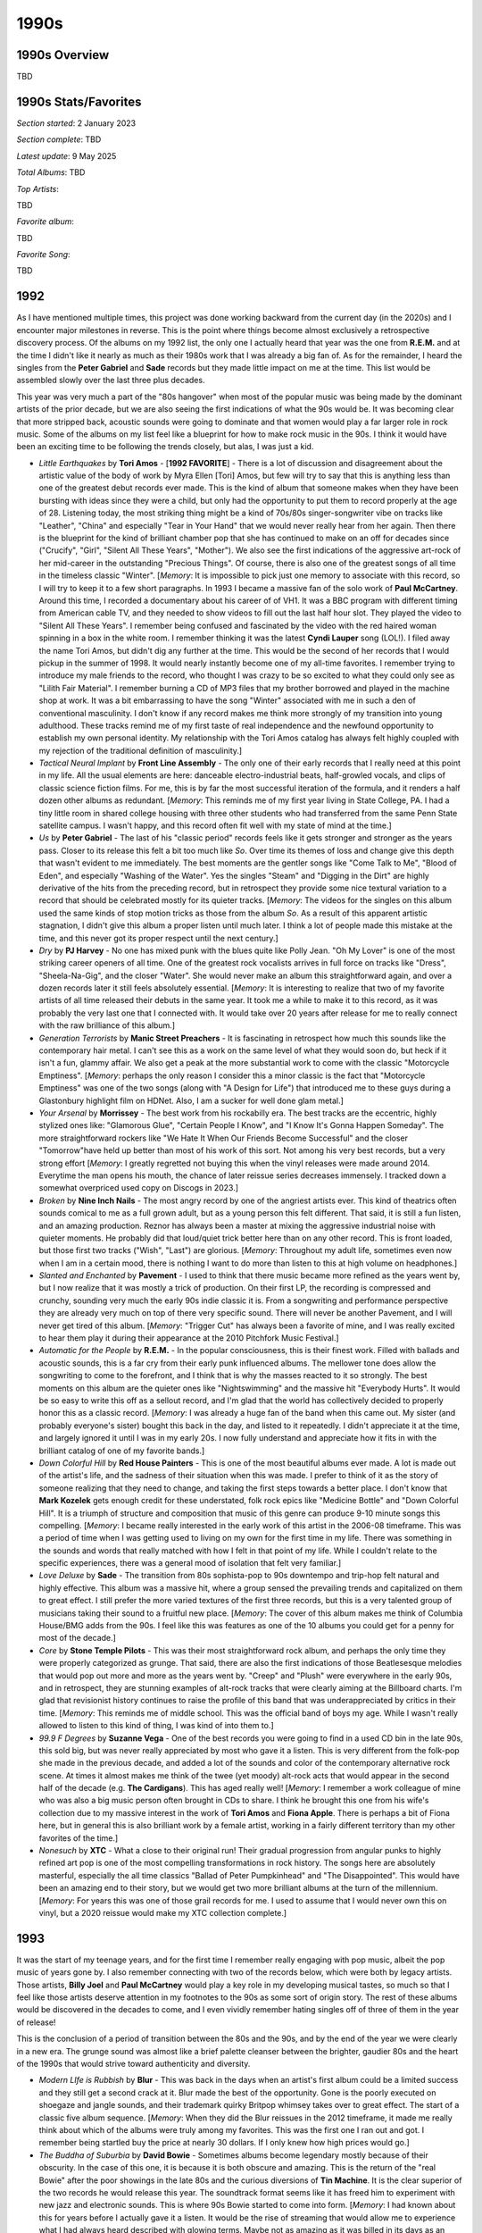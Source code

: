 1990s
=====

.. image:: images/1990s.jpg
  :width: 900
  :alt: 90s artifacts at the Rock and Roll Hall of Fame

1990s Overview
--------------
TBD

1990s Stats/Favorites
---------------------
*Section started*: 2 January 2023

*Section complete*: TBD

*Latest update*: 9 May 2025

*Total Albums*: TBD

*Top Artists*:

TBD

*Favorite album*:

TBD

*Favorite Song*:

TBD

1992
----

As I have mentioned multiple times, this project was done working backward from
the current day (in the 2020s) and I encounter major milestones in reverse. This
is the point where things become almost exclusively a retrospective discovery
process. Of the albums on my 1992 list, the only one I actually heard that year
was the one from **R.E.M.** and at the time I didn't like it nearly as much as
their 1980s work that I was already a big fan of. As for the remainder, I heard
the singles from the **Peter Gabriel** and **Sade** records but they made little
impact on me at the time. This list would be assembled slowly over the last
three plus decades.

This year was very much a part of the "80s hangover" when most of the popular
music was being made by the dominant artists of the prior decade, but we are
also seeing the first indications of what the 90s would be. It was becoming
clear that more stripped back, acoustic sounds were going to dominate and that
women would play a far larger role in rock music. Some of the albums on my list
feel like a blueprint for how to make rock music in the 90s. I think it would
have been an exciting time to be following the trends closely, but alas, I was
just a kid.

.. image:: images/image_forthcoming.jpg
  :width: 900
  :alt: My favorite albums from 1992

.. raw:: html

  <iframe style="border-radius:12px"
  src="https://open.spotify.com/embed/playlist/5hbqdrOiTeHindDJVPUjHM?utm_source=generator&theme=0"
  width="100%" height="352" frameBorder="0" allowfullscreen="" allow="autoplay;
  clipboard-write; encrypted-media; fullscreen; picture-in-picture"
  loading="lazy"></iframe>

- *Little Earthquakes* by **Tori Amos** - [**1992 FAVORITE**] - There is a lot
  of discussion and disagreement about the artistic value of the body of work by
  Myra Ellen [Tori] Amos, but few will try to say that this is anything less
  than one of the greatest debut records ever made. This is the kind of album
  that someone makes when they have been bursting with ideas since they were a
  child, but only had the opportunity to put them to record properly at the age
  of 28. Listening today, the most striking thing might be a kind of 70s/80s
  singer-songwriter vibe on tracks like "Leather", "China" and especially "Tear
  in Your Hand" that we would never really hear from her again. Then there is
  the blueprint for the kind of brilliant chamber pop that she has continued to
  make on an off for decades since ("Crucify", "Girl", "Silent All These Years",
  "Mother"). We also see the first indications of the aggressive art-rock of her
  mid-career in the outstanding "Precious Things". Of course, there is also one
  of the greatest songs of all time in the timeless classic "Winter". [*Memory*:
  It is impossible to pick just one memory to associate with this record, so I
  will try to keep it to a few short paragraphs. In 1993 I became a massive fan
  of the solo work of **Paul McCartney**. Around this time, I recorded a
  documentary about his career of of VH1. It was a BBC program with different
  timing from American cable TV, and they needed to show videos to fill out the
  last half hour slot. They played the video to "Silent All These Years". I
  remember being confused and fascinated by the video with the red haired woman
  spinning in a box in the white room. I remember thinking it was the latest
  **Cyndi Lauper** song (LOL!).  I filed away the name Tori Amos, but didn't dig
  any further at the time. This would be the second of her records that I would
  pickup in the summer of 1998. It would nearly instantly become one of my
  all-time favorites. I remember trying to introduce my male friends to the
  record, who thought I was crazy to be so excited to what they could only see
  as "Lilith Fair Material". I remember burning a CD of MP3 files that my
  brother borrowed and played in the machine shop at work. It was a bit
  embarrassing to have the song "Winter" associated with me in such a den of
  conventional masculinity. I don't know if any record makes me think more
  strongly of my transition into young adulthood. These tracks remind me of my
  first taste of real independence and the newfound opportunity to establish my
  own personal identity. My relationship with the Tori Amos catalog has always
  felt highly coupled with my rejection of the traditional definition of
  masculinity.]

- *Tactical Neural Implant* by **Front Line Assembly** - The only one of their
  early records that I really need at this point in my life. All the usual
  elements are here: danceable electro-industrial beats, half-growled vocals,
  and clips of classic science fiction films. For me, this is by far the most
  successful iteration of the formula, and it renders a half dozen other albums
  as redundant. [*Memory*: This reminds me of my first year living in State
  College, PA. I had a tiny little room in shared college housing with three
  other students who had transferred from the same Penn State satellite campus.
  I wasn't happy, and this record often fit well with my state of mind at the
  time.]

- *Us* by **Peter Gabriel** -  The last of his "classic period" records feels
  like it gets stronger and stronger as the years pass. Closer to its release
  this felt a bit too much like *So*. Over time its themes of loss and change
  give this depth that wasn't evident to me immediately. The best moments are
  the gentler songs like "Come Talk to Me", "Blood of Eden", and especially
  "Washing of the Water". Yes the singles "Steam" and "Digging in the Dirt" are
  highly derivative of the hits from the preceding record, but in retrospect
  they provide some nice textural variation to a record that should be
  celebrated mostly for its quieter tracks. [*Memory*: The videos for the
  singles on this album used the same kinds of stop motion tricks as those from
  the album *So*. As a result of this apparent artistic stagnation, I didn't
  give this album a proper listen until much later. I think a lot of people made
  this mistake at the time, and this never got its proper respect until the next
  century.]

- *Dry* by **PJ Harvey** - No one has mixed punk with the blues quite like Polly
  Jean. "Oh My Lover" is one of the most striking career openers of all time.
  One of the greatest rock vocalists arrives in full force on tracks like
  "Dress", "Sheela-Na-Gig", and the closer "Water". She would never make an
  album this straightforward again, and over a dozen records later it still
  feels absolutely essential. [*Memory*: It is interesting to realize that two
  of my favorite artists of all time released their debuts in the same year. It
  took me a while to make it to this record, as it was probably the very last
  one that I connected with. It would take over 20 years after release for me to
  really connect with the raw brilliance of this album.]

- *Generation Terrorists* by **Manic Street Preachers** - It is fascinating in
  retrospect how much this sounds like the contemporary hair metal. I can't see
  this as a work on the same level of what they would soon do, but heck if it
  isn't a fun, glammy affair. We also get a peak at the more substantial work to
  come with the classic "Motorcycle Emptiness". [*Memory*: perhaps the only
  reason I consider this a minor classic is the fact that "Motorcycle Emptiness"
  was one of the two songs (along with "A Design for Life") that introduced me
  to these guys during a Glastonbury highlight film on HDNet. Also, I am a
  sucker for well done glam metal.]

- *Your Arsenal* by **Morrissey** - The best work from his rockabilly era. The
  best tracks are the eccentric, highly stylized ones like: "Glamorous Glue",
  "Certain People I Know", and "I Know It's Gonna Happen Someday". The more
  straightforward rockers like "We Hate It When Our Friends Become Successful"
  and the closer "Tomorrow"have held up better than most of his work of this
  sort. Not among his very best records, but a very strong effort [*Memory*: I
  greatly regretted not buying this when the vinyl releases were made around
  2014. Everytime the man opens his mouth, the chance of later reissue series
  decreases immensely. I tracked down a somewhat overpriced used copy on Discogs
  in 2023.]

- *Broken* by **Nine Inch Nails** - The most angry record by one of the angriest
  artists ever. This kind of theatrics often sounds comical to me as a full
  grown adult, but as a young person this felt different. That said, it is still
  a fun listen, and an amazing production. Reznor has always been a master at
  mixing the aggressive industrial noise with quieter moments. He probably did
  that loud/quiet trick better here than on any other record. This is front
  loaded, but those first two tracks ("Wish", "Last") are glorious. [*Memory*:
  Throughout my adult life, sometimes even now when I am in a certain mood,
  there is nothing I want to do more than listen to this at high volume on
  headphones.]

- *Slanted and Enchanted* by **Pavement** - I used to think that there music
  became more refined as the years went by, but I now realize that it was mostly
  a trick of production. On their first LP, the recording is compressed and
  crunchy, sounding very much the early 90s indie classic it is. From a
  songwriting and performance perspective they are already very much on top of
  there very specific sound. There will never be another Pavement, and I will
  never get tired of this album. [*Memory*: "Trigger Cut" has always been a
  favorite of mine, and I was really excited to hear them play it during their
  appearance at the 2010 Pitchfork Music Festival.]

- *Automatic for the People* by **R.E.M.** - In the popular consciousness, this
  is their finest work. Filled with ballads and acoustic sounds, this is a far
  cry from their early punk influenced albums. The mellower tone does allow the
  songwriting to come to the forefront, and I think that is why the masses
  reacted to it so strongly. The best moments on this album are the quieter ones
  like "Nightswimming" and the massive hit "Everybody Hurts". It would be so
  easy to write this off as a sellout record, and I'm glad that the world has
  collectively decided to properly honor this as a classic record. [*Memory*: I
  was already a huge fan of the band when this came out. My sister (and probably
  everyone's sister) bought this back in the day, and listed to it repeatedly. I
  didn't appreciate it at the time, and largely ignored it until I was in my
  early 20s. I now fully understand and appreciate how it fits in with the
  brilliant catalog of one of my favorite bands.]
  
- *Down Colorful Hill* by **Red House Painters** - This is one of the most
  beautiful albums ever made. A lot is made out of the artist's life, and the
  sadness of their situation when this was made. I prefer to think of it as the
  story of someone realizing that they need to change, and taking the first
  steps towards a better place. I don't know that **Mark Kozelek** gets enough
  credit for these understated, folk rock epics like "Medicine Bottle" and
  "Down Colorful Hill". It is a triumph of structure and composition that music
  of this genre can produce 9-10 minute songs this compelling. [*Memory*: I
  became really interested in the early work of this artist in the 2006-08
  timeframe. This was a period of time when I was getting used to living on my
  own for the first time in my life. There was something in the sounds and words
  that really matched with how I felt in that point of my life. While I couldn't
  relate to the specific experiences, there was a general mood of isolation that
  felt very familiar.]

- *Love Deluxe* by **Sade** - The transition from 80s sophista-pop to 90s
  downtempo and trip-hop felt natural and highly effective. This album was a
  massive hit, where a group sensed the prevailing trends and capitalized on
  them to great effect. I still prefer the more varied textures of the first
  three records, but this is a very talented group of musicians taking their
  sound to a fruitful new place. [*Memory*: The cover of this album makes me
  think of Columbia House/BMG adds from the 90s. I feel like this was features
  as one of the 10 albums you could get for a penny for most of the decade.]

- *Core* by **Stone Temple Pilots** - This was their most straightforward rock
  album, and perhaps the only time they were properly categorized as grunge.
  That said, there are also the first indications of those Beatlesesque
  melodies that would pop out more and more as the years went by. "Creep" and
  "Plush" were everywhere in the early 90s, and in retrospect, they are stunning
  examples of alt-rock tracks that were clearly aiming at the Billboard charts.
  I'm glad that revisionist history continues to raise the profile of this band
  that was underappreciated by critics in their time. [*Memory*: This reminds me
  of middle school. This was the official band of boys my age. While I wasn't
  really allowed to listen to this kind of thing, I was kind of into them to.]

- *99.9 F Degrees* by **Suzanne Vega** - One of the best records you were going
  to find in a used CD bin in the late 90s, this sold big, but was never really
  appreciated by most who gave it a listen. This is very different from the
  folk-pop she made in the previous decade, and added a lot of the sounds and
  color of the contemporary alternative rock scene. At times it almost makes me
  think of the twee (yet moody) alt-rock acts that would appear in the second
  half of the decade (e.g. **The Cardigans**). This has aged really well!
  [*Memory*: I remember a work colleague of mine who was also a big music person
  often brought in CDs to share. I think he brought this one from his wife's
  collection due to my massive interest in the work of **Tori Amos** and **Fiona
  Apple**. There is perhaps a bit of Fiona here, but in general this is also
  brilliant work by a female artist, working in a fairly different territory
  than my other favorites of the time.]

- *Nonesuch* by **XTC** - What a close to their original run! Their gradual
  progression from angular punks to highly refined art pop is one of the most
  compelling transformations in rock history. The songs here are absolutely
  masterful, especially the all time classics "Ballad of Peter Pumpkinhead" and
  "The Disappointed". This would have been an amazing end to their story, but we
  would get two more brilliant albums at the turn of the millennium. [*Memory*:
  For years this was one of those grail records for me. I used to assume that I
  would never own this on vinyl, but a 2020 reissue would make my XTC collection
  complete.]


1993
----

It was the start of my teenage years, and for the first time I remember really
engaging with pop music, albeit the pop music of years gone by. I also remember
connecting with two of the records below, which were both by legacy artists.
Those artists, **Billy Joel** and **Paul McCartney** would play a key role in my
developing musical tastes, so much so that I feel like those artists deserve
attention in my footnotes to the 90s as some sort of origin story. The rest of
these albums would be discovered in the decades to come, and I even vividly
remember hating singles off of three of them in the year of release! 

This is the conclusion of a period of transition between the 80s and the 90s,
and by the end of the year we were clearly in a new era. The grunge sound was
almost like a brief palette cleanser between the brighter, gaudier 80s and the
heart of the 1990s that would strive toward authenticity and diversity.

.. image:: images/image_forthcoming.jpg
  :width: 900
  :alt: My favorite albums from 1993

.. raw:: html

  <iframe style="border-radius:12px"
  src="https://open.spotify.com/embed/playlist/6r95xO0X5kQiWs2YcAxPQC?utm_source=generator&theme=0"
  width="100%" height="352" frameBorder="0" allowfullscreen="" allow="autoplay;
  clipboard-write; encrypted-media; fullscreen; picture-in-picture"
  loading="lazy"></iframe>

- *Modern LIfe is Rubbish* by **Blur** - This was back in the days when an
  artist's first album could be a limited success and they still get a second
  crack at it. Blur made the best of the opportunity. Gone is the poorly
  executed on shoegaze and jangle sounds, and their trademark quirky Britpop
  whimsey takes over to great effect. The start of a classic five album
  sequence. [*Memory*: When they did the Blur reissues in the 2012 timeframe, it
  made me really think about which of the albums were truly among my favorites.
  This was the first one I ran out and got. I remember being startled buy the
  price at nearly 30 dollars. If I only knew how high prices would go.]

- *The Buddha of Suburbia* by **David Bowie** - Sometimes albums become legendary
  mostly because of their obscurity. In the case of this one, it is because it
  is both obscure and amazing. This is the return of the "real Bowie" after the
  poor showings in the late 80s and the curious diversions of **Tin Machine**.
  It is the clear superior of the two records he would release this year. The
  soundtrack format seems like it has freed him to experiment with new jazz and
  electronic sounds. This is where 90s Bowie started to come into form.
  [*Memory*: I had known about this for years before I actually gave it a
  listen. It would be the rise of streaming that would allow me to experience
  what I had always heard described with glowing terms. Maybe not as amazing as
  it was billed in its days as an obscurity, but pretty close!]

- *White Tie, Black Noise* by **David Bowie** - A transitionary work that sounds
  like an artist who is trying to reinvent themselves, while trying to
  reconnect with their prior commercial success. The opening track "The Wedding"
  with its break-beats and electronic groove makes it clear this is a product of
  the 90s, and is followed by "You've Been Around", which sounds like it could
  have been left off *Never Let Me Down*. Lead single "Jump They Say" and the
  **Walker Brothers** cover "Night Flights" feel like the perfect fusion of 80s
  and 90s Bowie. Not as universally successful of the records to come, but a
  great return after almost a decade away from making good new music. [*Memory*:
  I remember VH1 playing the "Jump They Say" video over and over in the summer
  of '93. I really disliked the song at the time. I just wasn't ready for my
  favorite artist yet.]

- *Ultimate Alternative Wavers* by **Built to Spill** - They would later
  specialize in smooth, pop tinged indie rock, but their first, far rougher
  around the edges album will always be my favorite. Sounding a bit like a more
  psychedelic version of **Guided by Voices** or perhaps a punkier **Modest
  Mouse**, this is early 90s indie at its finest. [*Memory*: I had become
  interested in this band via their later work as heard on satellite radio in
  the mid-2000s. The only album I could find on eMusic was this early gem, and
  it was even more to my taste.]

- *August and Everything After* by **Counting Crows** - This will never be
  considered "cool" but it is a well put together and very enjoyable record. It
  probably sounds more like 1993 than any other album out there. "Mr. Jones" has
  perhaps worn out its welcome, but the slower moments like "Round Here",
  "Perfect Blue Buildings", and especially "Sullivan Street" have aged pretty
  darn well. [*Memory*: I saw these guys (with opener **Sixpence and None the
  Richer** no less) at Messiah College in 2003. It was ten years after their
  high water mark, and they already felt like a legacy act. It was a pretty
  great show that made me realize I liked these guys more that I tended to
  admit. This album was one of the last I added to the list, and it was one of
  the last that I realized I wanted on vinyl. It will never be "cool" to like
  this album, and I need to get over that.]

- *Everybody Else is Doing it, So Why Can't We?* by **The Cranberries** - I love
  the way this record sounds. It has the jangly, reverb heavy atmospherics of
  the great 4AD releases, stunningly beautiful vocal overdubs, and an
  unmistakably Irish soul that adds up to one of the finest productions of all
  time. The songs are very strong too, and this is one of the finest debuts of
  all time. [*Memory*: I wasn't ready for this when it came out. I remember
  making fun of the album when my sister listened to it back then, particularly
  the song "Linger". 30 years later I like few albums more.]

- *Into the Labyrinth* by **Dead Can Dance** - At times this one gets "gothy"
  to the point where it risks self-parody, but it manages to hold things
  together. At the close of their first decade they are dialing everything up to
  11 and we are seeing lots of the world music influences that infiltrated this
  kind of music in the mid-90s. After this they would head in a direction with
  far less of their early darkwave sound, and I wouldn't follow. [*Memory*: In
  the late 90s and early 2000s I was very into the band **Delerium** and sought
  out related acts that I found listed in an AllMusicGuide genre page. I bought
  a used CD of this album during one of my tours of Cleveland area CD Exchange
  locations in 2003. In the years ahead I would work backward into their 80s
  albums to find one of my favorite acts.]

- *Songs of Faith and Devotion* by **Depeche Mode** - I am one of the view
  people in the world who strongly prefers this follow-up to the classic
  **Violator** that preceded it. I think it is the stronger, more hard-edged
  electro-industrial edge on songs like "I Feel You" and "Rush" that make this
  the better record for me. Yet, we also still have the best elements of the
  synthop heavy, 80s **DM** on tracks particularly "Mercy in You". Of course, we
  also have an outstanding tender moment with Martin Gore on "One Caress". This
  is the peak of their 90s work for me. [*Memory*: I remember buying a CD of
  this at the Reading Boarders in the 1999-2000 time-frame. My parents were very
  concerned about the record based on the cover and title. I remember one of my
  sisters friends convincing them that it was wholesome, legacy act. In
  retrospect, my parents probably wouldn't have been OK with the content of this
  album. I am in debt to that person for helping me get access to this amazing
  record.]

- *Liberation* by **The Divine Comedy** - The official start for this guy, and a
  solid collection of chamber pop songs out of the gate. While there is a bit
  more filler here than what we would come to expect, the high points are among
  Neil Hannon's finest work, especially "Your Daddy's Car" and "Queen of the
  South". This would be the last time we would hear the comic new wave of tracks
  of "Europop" until 2019's *Office Politics*. [*Memory*: This was one of the
  albums by Hannon that I didn't fully appreciate until the vinyl reissues came
  out in 2020. I'm so glad I bought them all. They are all great records.]

- *Duran Duran (The Wedding Album)* by **Duran Duran** - The first of several
  times these guys have re-invented themselves and seemingly returned from the
  dead. In retrospect this isn't as significant of a change as it seemed. The
  opener "Too Much Information" is almost like a song from *Rio* with some
  accoustic guitar overdubs and crunchy 90s drums. The big hits, particularly
  the massive "Ordinary World" was a more significant diversion to a very 1990s
  kind of eclecticism, but still  **Duran Duran**. This is where they proved
  that they were true pop geniuses that would stand the test of time. [*Memory*:
  At the time, I was very disappointed by this album, particularly "Come Undone"
  which I despised seeing on MTV and VH1. I was already a huge fan of their 80s
  work, and this wasn't doing it for me. Somehow I didn't recognize that
  "Ordinary World", which I enjoyed quite a bit, was by them. In the late 90s,
  my sister gave me her copy of this and after reconsideration it became an
  all-time favorite of mine. This is the album that I want most on vinyl.]

- *Rid of Me* by **PJ Harvey** - The first signs of exactly how eclectic her
  career was going to be. There are elements of the bluesy punk rock we saw on
  *Dry*, but there are so many other things going on here, from chamber rock to
  screaming art-punk. This will never stop being a challenging, rewarding
  listen. [*Memory*: Very early in the vinyl revival (circa 2007) there was a
  teased reissue of this that never ended up being made. I remember asking Greg
  at City Lights to keep an eye out for me, and he halfheartedly tried to get a
  copy. We wouldn't see this re-issue arrive until the comprehensive repress
  campaign in 2017.]

- *River of Dreams* by **Billy Joel** - There is something to be said for
  knowing when to call it quits. This doesn't all work, but it is still a strong
  record from an artist who realized they didn't have another one in them. Of
  course, at the time of this writing 30+ years later, he is still touring this
  material and what came before. It is a fascinating decision for the artist to
  draw a line and say I am done creating. It is also interesting to realize that
  with songs like "No Man's Land" and "Shades of Grey", the artist is still
  trying to work out the New Wave sounds of the 1980s. The title track is
  without question an attempt to tap into the multicultural, eclecticism of the
  contemporary scene. A master imitator, the final work by William H Joel makes
  a strong case for his position as the Irving Berlin of the late 20th century.
  The fact that the last song "Famous Last Words" unambiguously establishes this
  as the capstone of his songwriting gives his career a kind of conceptual unity
  that even someone like **David Bowie** can't claim to. [*Memory*: I was a
  massive fan of his work around this time in my life. I remember my brother
  telling me that he had heard a new Billy Joel song playing when he was at the
  car wash, and I listened to the radio constantly until I heard it as well. I
  remember my cousin (also a big fan) delivering me a copy of the album
  unprompted on the day of release. In many ways, this was the moment when I
  fully engaged with the excitement of pop music. All my explorations from the
  **Beatles** to **King Crimson** to even **Nine Inch Nails** have in some way
  been branching outward from this release.]

- *Off the Ground* by **Paul McCartney** - This album is the best demonstration
  of the strengths and weaknesses of one of the all time greats. The lyrics and
  themes are often too obvious ("Looking for Changes") and sometimes downright
  hokey ("Biker Like an Icon"), but the melodies are consistently interesting
  and stunningly beautiful (pretty much the whole thing, but holy moly "Hope of
  Deliverance" is masterful). The sounds of comfortable middle age, Linda's
  illness and death would be the unfortunate perturbation towards more
  meaningful themes in the records to come. [*Memory*: This album was a big part
  of my summer of 1993. I have happy memories of listening to this (right after
  the hits compilation *All The Best* which was in the same CD clip) while I
  played Super Mario All-Stars on the SNES. I remember jamming the mildly
  psychedelic hidden track "Cosmically Conscious" on my sisters boombox through
  some old walkman headphones. I remember seeking out the CD single to finally
  hear the full version of that mysterious track. I remember writing an analysis
  of the cheesy lyrics to "Peace In the Neighborhood" in middle school English
  class. This isn't a perfect album, but there are so many larval elements of
  the kinds of music I would favor as my tastes developed. It took a while for
  me to aknowlege this in adulthood as one of my favorites, but there is no
  question this is a fundamental influence on my listening. In 2025 I imported a
  vinyl copy of this from Columbia, with full confidence there will never be a
  reissue. I have a deep relationship with this album that few people do.

- *Fumbling Towards Ecstasy* by **Sarah McLachlan** - The founder of Lilith Fair
  peaked here, and on some level, would never reach these heights
  again. A delightful combination of folk, rock guitars, and electronics, it
  manages to find the optimal place between smoothness and musical interest.
  "Possession" will always be among my very favorite songs. [*Memory*: It is
  hard to think of VH1 in the early 90s without thinking about the song
  "Possession" which was on there nearly non-stop.]

- *II (The Brown Album)* by **Orbital** - Along with *In Sides*, this is almost
  all I need from these guys, and perhaps the whole genre of techno. It is a
  case where the form was done so well, anything else just sounds not as good.
  There is something that feels so futuristic and positive about the whole
  record that also makes it quintessentially 1990s music. [*Memory*: It was hard
  to get their music in the US in the early 2000s. For a long time, all I had
  was a best of compilation that I found at a Cleveland area CD and Tape
  Exchange. It wasn't until I could import CDs using Amazon that I had access to
  all the albums.]

- *Vs.* by **Pearl Jam** - Their career has always had tension between polished
  professionalism and rawer, more garage influences under the surface. While
  their debut was dominated by the polish, this is where the rawness started to
  show though more. Some fantastic rockers here like "Go", "Animal", and
  "Blood", but there are also some gentler, more folky songs like "Daughter",
  "Dissident", and of course the legendary "Elderly Woman Behind the Counter in
  a Small Town". In many ways this is where they established the sound that
  would dominate their work for decades to come. [*Memory*: In 1994, the
  entirety of my middle school was ushered to the auditorium for an assembly.
  The state was mostly covered with black fabric, with the exception of a square
  projection screen, and mysterious electronic equipment was setup in the middle
  of the seating. When the lights were turned down, a laser drew a cartoon of a
  headbanging skateboarder while the sounds of "Go" blared in the auditorium.
  For some reason the school administration decided to treat us to a laser light
  show set to the hard rock tunes of the day. It was awesome!]

- *Red House Painters (I)* by **Red House Painters** - [**1993 FAVORITE**] - A
  lot has been written about the "beautiful sadness" captured in these songs,
  and it is absolutely true. It perhaps makes it more palatable to know that the
  artist is in a much better place now. That said, I don't know that anything
  captures quiet despair quite like the songs "Katy Song" or "Mother". The
  fuzzy, raw Albini like production really helps set the right mood. I have to
  be in the right mood for this, but when I am... [*Memory*: While writing about
  this record, I remembered a concert that I had forgot about. I saw Mark
  Kozelek play the 2010 Noise Pop Festival in San Francisco, and I was really
  upset that he played nothing from this record.]

- *Siamese Dream* by **Smashing Pumpkins** - Is this the most 90s record ever
  made? Those crunching guitars and ambiguously psychedelic production values
  certainly make a strong case. I prefer the meandering experimentation of their
  next album just a bit more, but "Today" might still be their absolute top
  song. [*Memory*: Talk about a record that takes me back to middle school. I
  wasn't even that into them, but you just couldn't avoid it. It was everywhere.
  Everyone talks about rock being dead now, but I feel like rock certainly
  hasn't dominated the popular consciousness again, since it did with this
  release.]

- *The London Suede* by **Suede** - The more glammy Britpop acts are the missing
  link between the 90s and the early 2000s indie sleaze era. Chief among them
  are **Pulp** and these guys. There albums have always sounded kind of the same
  to me, and this is all I need. "Metal Mickey" is an absolute highlight.
  [*Memory*: When I went to london for the first time in 2007 I went to an HMV
  with the express intent to buy music I couldn't get back home. I came home
  with the debut by **Howling Bells** and a singles compilation by this group. I
  can't imagine a more English record to come back with.]

- *The Early Years, Vol 2* by **Tom Waits** - I think it says something that the
  only album I like by this guy is a compilation of work before his first
  official release. I much prefer the straight ahead singer-songwriter material,
  and I like it here even more than the records, without all the polish and
  studio gloss. "Ol'55" is one of the greatest songs ever written, and this
  spare acoustic performance is the definitive one. [*Memory*: My girlfriend
  circa 2004 loaned me a stack of CDs. This was pretty much the only one I
  really like from the whole lot, and it has stuck with me for the last few
  decades, about 20 years longer than the relationship.]
  
1994 
----

In 1994 the local classic rock station that I frequented changed to a modern,
hard rock format. At first, I resisted the change and retreated into the CD
collections of my siblings. That station, WYSP, was also the broadcaster for my
beloved Philadelphia Eagles, and used the alternative rock of the station as
bumpers out to commercial breaks during games. Eventually I relented to the new
format and discovered a window to the music that my peers at school were
listening to. It was the last days of grunge, and a more diverse collection of
sounds were driving rock music. Some of the mid-90s hard rock that I was hearing
still makes my list of favorites below. Beyond rock music, there are quite a few
bits of 90s eclecticism on there as well. While I only knew about a quarter of
these albums in their year of release, this would be the peak of my pop music
awareness until my late teens.

Looking back, this was a particularly strong year for popular music. I think
this is where the positive eclecticism of the 90s really started to kick in, and
there was a wide range of sounds to listen to. 

.. image:: images/image_forthcoming.jpg
  :width: 900
  :alt: My favorite albums from 1994

.. raw:: html

  <iframe style="border-radius:12px" 
  src="https://open.spotify.com/embed/playlist/0WFhYr6bmlShgIZLjziYVM?utm_source=generator&theme=0" 
  width="100%" height="352" frameBorder="0" allowfullscreen="" allow="autoplay;
  clipboard-write; encrypted-media; fullscreen; picture-in-picture"
  loading="lazy"></iframe>
  
- *Under the Pink* by **Tori Amos** - Perhaps the most Tori Amos of the Tori
  Amos records. A completely unique, iconoclastic collection of highly personal,
  yet thematically ambiguous piano songs. The wide range of textures and moods
  makes for a record that never gets old, even after hundreds of plays. While
  the instrumentation and performances give a similar feel to her debut, the
  arrangements and song structure take things to a more experimental level that
  foreshadow the ambitious works to come. I think for much of the fan-base, this
  is "the record". While that isn't true for me, it certainly is a record I will
  keep coming back to. [*Memory*: This is another of those records that takes me
  back to my freshman year in college, listening on my portable cd player
  through a cassette adapter as I commuted in. There is a kind of excited,
  warmth to this album. The sounds of someone who has lived a somewhat sheltered
  life, and discovered the world a few years later than every one else. Or maybe
  that was just me.]

- *Parklife* by **Blur** - Every generation has a British band that is the most
  British of the British bands. In the 90s, that was these guys, and this is
  their most British album. I mean, there is a song based on the maritime
  weather conditions broadcast. A lot of Britpop, is more rock than pop, but
  this album really puts the pop to the forefront. [*Memory*: For many years I
  tried to convince myself that this was not the best Blur record. I was wrong,
  this is amazing.]

- *No Need to Argue* by **The Cranberries** - This is tremendously beautiful
  music. The grunge adjacent riffs and half-yodeled vocals of "Zombie" were the
  breakout hit, and most enduring moment, but I much prefer the subtle ballads.
  Much of the music has that 1980s 4AD sound, and the vocals of Dolores
  O'Riordan are peerless. Are they the best Irish band of all time? [*Memory*:
  For some reason it took a really long time for the label to satisfy the demand
  for a vinyl reissue of this one. They kept releasing small batches that would
  sell for over a hundred dollars on Discogs. I personally had two pre-orders go
  unsatisfied due to lack of stock. This one really highlighted the supply
  issues of the vinyl revival.]

- *Semantic Spaces* by **Delerium** - The huge pivot for Leeb/Fulber, what used
  to be an ambient, instrumental project now brought female guest vocalist to
  the fore. The formula was a massive success, and would continue for the next
  two decades (with perhaps too little variation to hold interest). There are
  still some fantastic instrumental tracks here, but the "pop songs" give the
  work sustained interest that the prior records lacked. "Tribal Industrial"
  music was all the rage in the mid-90s, but rarely would it sound this good.
  [*Memory*: During a 1999 trip to Niagara Falls, we were driving back from a
  fireworks display listening to modern rock station Edge 1002. The Canadian
  radio programming felt exotic and exciting. The evening program played a
  continuous mix of electronic sounds, almost all of which were unfamiliar to
  me. A sequence of two tracks particularly caught my interest. One of them
  turned out to be a new song by **Moby** (see 1999), but the other took a bit
  more work to sort out. I wrote a detailed E-mail to the station describing
  what I could remember. One word that I caught when the DJ did provide a list
  of the artists was **Delerium**. The helpful staff at Edge 102 pointed me to
  the Canadian electronic duo with that name as a potential lead. Thankfully
  they had a great website, that even included short realvideo samples of their latest
  work. It was there I found the song: "Flowers Become Screens" which would lead
  to what would become one of my favorite artists in the early 2000s, and who I
  still very much enjoy today.]

- *Promenade* by **The Divine Comedy** - [**1994 FAVORITE**]  - From a musical
  arrangement perspective, and perhaps also from a lyrical perspective, this is
  Neil Hannon's most ambitious work. There are also plenty of his trademark
  whimsey, especially on "A Drinking Song", and Irish pastoral beauty on tracks
  like "The Summerhouse". But, the main thrust of this album are heady, complex
  tunes like "When The Lights Go Out All Over Europe" and especially "Don't Look
  Down". [*Memory*: Around 2012, I became aware of Brooklyn indie iconoclasts
  **Zambri** who posted a cover of "Tonight We Fly" to their Soundcloud. It was
  now the Spotify era and I could immediately research and locate the original
  artist. That would lead me to this album and The Divine Comedy. Strangely, I
  would go no farther, and it would take several years for me to listen to any
  of the other tracks. It would then take a further few years for me to listen
  to another record by the artist. I'm not sure why I engaged so slowly, but
  eventually in 2017, I would have a new favorite artist.]

- *Bee Thousand** by *Guided By Voices* - Still their finest work. While the
  formula has varied little over their long career, it comes together here in a
  way that it never quite would again. Perfect little 1-2 minute pop songs, with
  just right amount of fuzz and distortion to give them a big punch. This is the
  kind of album that needs to be played loud to the edge of discomfort. That
  said, I don't know that this ever gets enough credit for how beautiful the
  melodies are as well.
  [*Memory*: I saw them play at the Pitchfork Music Festival in 2011. I remember
  losing my mind when the played "Gold Star for Robot Boy". While writing this I
  wondered if there was any video of their festival performance out there. On
  youtube I found a video of that song from a perspective that felt very
  familiar. What did I see in front of the camera? It was the back of my head,
  clearly losing my mind getting into the tunes.]

- *The Holy Bible* by **Manic Street Preachers** - Based on the lyrical content,
  the label didn't release this in the USA. So like most everyone over here, I
  didn't hear it until many years later. That is a shame, as it really has a
  surprisingly fresh, punk inspired sound that was contrary the prevailing
  trends of the day. British music was mostly an isolated, and independent scene
  from the alt rock that was happening on the other side of the Atlantic, and
  this album might be the most representative artifact of that era. It has been
  called the most negative album ever made, and the lyrics are mostly coming
  from a very dark place. Behind the gloom is a kind of rage that offers a way
  to a different place. This album contains the legendary runon song title:
  "Ifwhiteamericatoldthetruthforonedayit'sworldwouldfallapart", and it is a great
  song! [*Memory*: I became aware of these guys watching a Glastonbury annual
  retrospective on HDNet (a channel that played HDTV content in the early, novel
  days of the technology) in 2007. This mysterious record that hadn't yet had an
  official USA release was heralded as a cult classic, and my interest was
  piqued enough to import a copy.]

- *Vauxhall And I* by **Morrissey** - In retrospect, this feels like the last
  album of his classic period. We are still very much in the sphere of **The
  Smiths** with elements of anthemic Britpop sprinkled in. It is loaded with
  classic songs that still feature heavily in his live shows like *Now My Heart
  is Full* and frequent closer *Speedway*. The highlight for me are the tender
  moments like "Hold on to Your Friends" and "I am Hated for Loving" that have a
  kind of openness and sincerity that is rare in the Moz's catalog. [*Memory*:
  When I was very into WYSP modern rock radio, they were playing one song that
  was very different from the typical hard rock that comprised most of the
  playlist. It was "The More You Ignore Me, the Closer I Get". The whimsical
  crooning was confounding to my 14 brain, but it made a favorable impression.
  When Napster would become a thing several years later, it would be one of the
  first songs I sought out. It would take another eight years until 2008 when I
  bought his latest best of compilation. From there I would gradually become a
  scholar of the entire Morrissey catalog.]

- *The Downward Spiral* by **Nine Inch Nails** - I do really enjoy this album,
  but unlike almost everyone else in the world, it is not my favorite of
  Trent's. I prefer the slick synthpop that came before, and the prog epic that
  came after more than this heralded release. That said, there is a lot to like
  here, even if I find it hard to engage with something this angry as I settle
  into the contentment of middle age. The hits are great, but the filler..is
  filler, and this isn't one that I listen to in whole very often anymore. That
  said, every now and then, there is nothing that I need more than a listen to
  this. [*Memory*: When this came out, this "band" seemed to dark and aggressive
  to me. I saw all the kids in their NIN shirts at school, but I didn't listen
  to this album until many years later, and after I was a big fan of the albums
  that were release on either side of this one. Weirdly, this record makes me
  think about Circuit City. The electronics retailer sold CDs at a significant
  discount as a loss leader. I bought nearly the entire NIN catalog at the store
  in the late 90s early 2000s. This album was one of the last I bought at the
  State College location before it closed around 2009.]

- *MTV Unplugged in New York* by **Nirvana** - This will be the only release on
  my list by this legendary band. While I enjoy both *Nevermind* and *In Utero*,
  neither are a complete work in my opinion. The high points are amazing, but
  the low points are very mediocre. This is a wonderful, but kind of strange
  live recording. Very few of the hits are here, but many of the mellower tunes
  that didn't really work on the studio albums sound great here. There are a ton
  of covers, which are probably the better known cuts from the show: **Bowie**'s"The Man
  Who Sold The World", "Jesus Doesn't Want Me for a Sunbeam" by **The
  Vasilines**, and no less than 3(!) tracks from the **Meat Puppets** second
  record. This would serve as the exclamation point on a brief, but very notable
  career, and would drive interest in some pretty great music by other artists.
  [*Memory*: It is hard to remember a time when live albums could be mega hits,
  and spawn multiple tracks getting serious radio airplay. That said, that is
  how it was in the winter of 1994/95. This record was everywhere.]

- *Crooked Rain, Crooked Rain* by **Pavement** - This gets the reputation of the
  "mainstream" release by these guys, but I'm not sure that is quite right. This
  is much the same as what came immediately before and after, but for a brief
  moment that aligned with what was en vogue. In 1994 their was a tolerance for
  a wide range of sounds in mainstream rock, and this shambolic outfit reaped
  the benefits of that climate. "Cut Your Hair" is the song you will see used in
  TV promotions, but for me, "Rage Life" is the definitive statement. The track
  stands both musically and lyrically in opposition of the perceived prevalent
  trends of the contemporary rock world. Ironically, this song was released
  at a time when the prevailing trends mattered the least. [*Memory*: In general
  the headliners at the Pitchfork Music festival were disappointing, but 2010
  was a different story. And these guys closed out the festival on Sunday with a
  bang. I can still see Stephen Malkmus doing a high leg kick as they kicked
  into "Cut Your Hair".]

- *Vitology* by **Pearl Jam** - This album was released at the peak of the
  band's relevance to popular culture, and it delivered. The aggressive rockers
  like "Last Exit" and "Whipping"a re still there, but they are rapidly becoming
  more about the story ballads like "Nothingman" and "Better Man". No longer
  young punks, the Springsteen's of the 90s were born. [*Memory*: The release of
  this album was a huge event. I remember stories on the news about people
  lining up at stores at midnight on Tuesday for a copy. I remember being
  amazed that some folks were still buying a vinyl copy! Little did I know that
  I would return to the format 14 years later. I now too have a vinyl copy of
  Vitology.]

- *Dummy* by **Portishead** - A truly strange record. An especially atmospheric
  brand of trip-hop, with vocals by **Beth Gibbons** that sound like they were
  designed for use in a horror film. The kind of album to be listened to in a
  dark room with a glass of whiskey, neat. [*Memory*: It took me a long time to
  appreciate this. I loved the last Portishead record immediately, but it took
  me a bit to appreciate the more trip-hop heavy music on this classic.]

- *Monster* by *R.E.M.* - A shocking return to heavier rock sounds at release,
  it still stands as a noted left turn 20 years after. After several albums of
  quieter, roots rock inspired faire, "What'S the Frequency Kenneth" was a big
  jolt to the fanbase. At the time opinions were mixed, but this now is mostly
  universally accepted among their finest work. [*Memory*: This was a band that
  I was actually very into at the time. I was also a fan of their earlier punk
  inspired work, so the heavier sound was less of a shock to me.]

- *Superunknown* by **Soundgarden** - A lot has been said about the disjointed
  sensibilities of the metal inclined instrumentalists of the band and their 60s
  pop loving front man. This is the album where that tension is fully starting to
  show, and produce sonic gold like major hits "Spoonman" and "Black Hole Sun". The
  latter was everywhere in 1994, and for good reason. The mixture of grunge
  metal and psychedelia was a revelation. [*Memory*: I really liked these guys
  at the time. It took me many years to realize the parallels between this music
  and the latter day **Beatles** music I was obsessed with at the time. That
  said I never bought this CD in the 90s since it came from the "Metal" section
  of the Columbia House catalog, which was not going to fly in my family.]

- *Purple* by **Stone Temple Pilots** - In many ways, 1994 was when alternative
  music crossed into the mainstream, and there was no bigger example of that
  than "Interstate Love Song". Looking back, the track is a masterful example of
  an band dialing back their sound just enough to get on mainstream pop radio,
  while retaining their core essence. I have to wonder what some of the folks
  who bought the album based solely on that song though of the far heavier tunes
  like "Meatplow" and "Army Ants". I know what I think of them, they are
  probably my favorite work by these guys. [*Memory*: I like to think I have an
  usually objective ear, and this is one of those albums that gives me a bit of
  proof. Throughout the 90s and 00s there was a prevailing narrative that this
  band were poseurs and imitators of more authentic acts like **Pearl Jam**. I
  never saw it. I only saw an appealing combination of 90s hard rock and 60s
  psychedelia (that would be joined by garage rock and other influences later).
  The respect given to these guys really started to climb in the 2010s, and
  today I am far from the only person who gives them credit as one of the most
  interesting and enduring 90s alternative acts.]

- *Tortoise* by **Tortoise** - A lot is made about **Talk Talk** and **Slint**
  giving birth to the post-rock genre, but for me, this is where it really
  starts. There is something about the particular atmospherics here, with the
  jazzy, wide open soundscapes that define the early post-rock sound. Soon,
  other acts would dial up the intensity and create a crescendo heavy variant of
  the genre, but Tortoise's more leisurely approach still sounds great today.
  [*Memory*: I saw these guys play a now defunct Buffalo venue called Soundlab
  in the summer of 2010. It was a great show that made me appreciate the Math
  Rock elements of their sound that doesn't come across as strongly on their
  early records.]

1995
----

Even as a child, I felt pretty connected to the pop music of the day, and that
would intensify as teenager. That said, 1995 was probably the most out of step I
would ever be with the music that was being released. I was very much looking
back to the sounds of the 60s and 70s and could barely care about the hits of
the day. The year that I started high school, I was way more interested in
classic rock radio than I was the modern rock most of my peers were listening
to. I missed some classic records that I would only discover in retrospect,
including my favorites below.+

.. image:: images/1995.jpg
  :width: 900
  :alt: My favorite albums from 1995

.. raw:: html
  
  <iframe style="border-radius:12px" 
  src="https://open.spotify.com/embed/playlist/4myE6q8uTfwCHWfrrRCfry?utm_source=generator&theme=0"
  width="100%" height="352" frameBorder="0" allowfullscreen="" 
  allow="autoplay; clipboard-write; encrypted-media; fullscreen; picture-in-picture" loading="lazy"></iframe>


- *Fun Trick Noisemaker* by **The Apples in Stereo** - I'm a much bigger fan of
  the latter day, **ELO** tinged incarnation of this band. I like the earlier
  garage pop version as well, but this is really the only record from that era
  that stands out for me. I feel like they had things right on this first
  record, and spent the next 5-6 trying to recreate that sound. I also feel like
  the amateur production values here suit the music better than the more
  elaborate productions that were to come. [*Memory*: When this got reissued on
  vinyl, it was the moment that I realized I would have the opportunity to own
  the large majority of my favorites on that format.]

- *The Great Escape* by **Blur** - The record where they fully embrace their
  jaunty, hyper-English side. What was hinted at on *Parklife* takes full form
  here. They must have been such a cheerful, brightly colored alternative to the
  other BritPop offerings of the day. It would all change again after this of
  course, but this will always be what they do best in my opinion. I like some
  of the latter day singles, but this is pretty much my off-ramp for this band.
  [*Memory*: These guys barely made a dent in the USA, and at this point, they
  were almost completely unknown. I can only imagine how much my Beatlemaniac
  self would have loved this at the time. There was no internet to know about
  this kind of thing back then!]

- *Outside* by **David Bowie** - Peak 90s Bowie, and the work of an artist who
  was still working very hard to innovate while capturing the spirit of the
  current age. This is "art installation music" and modernist in that very 1990s
  kind of way. This is the music of the early internet age. It is also still
  very much a **David Bowie** record, and a great one at that. I didn't really
  connect with this as much as his classic work back then, but not believe it to
  stand among his very finest work. [*Memory*: In the late 90s I was a huge
  Bowie fan, and I worked with another "music person" who only really liked this
  record of his. We listened to it a bunch back then at work, but I just didn't
  get it back then.]

- *Alien Lanes* by **Guided By Voices** - The second (and final) record from
  their peak era. A collection of perfect little lowfi pop gems, they would
  never quite capture this again. [*Memory*: Back in the early days of Pandora,
  it played "Game of Pricks" for me, and I was instantly hooked.]

- *To Bring You My Love* by **PJ Harvey** - An interesting era for Polly Jean.
  She dialed up the glam and amped up the rock, yet kept the essential character
  that made the first two records so interesting. Its odd that this was such a
  commercial breakthrough, but anything seemed possible in the mid-90s. As fast
  as these changes came, they would be gone and replaced with something else
  that was new and wonderful. [*Memory*: I never liked this one as much as what
  came before and after. When the vinyl reissue series happened in the 2020
  time frame, I thought long and hard about if I needed to add this one. I got
  them all, and wow I am glad that I did.]

- *Wowee Zowee* by **Pavement** - This is one of those times that I do not agree
  with the crowd. This is almost universally considered their masterpiece. I
  like it, but it is a little too long. There is a great single album here, but
  not everything needed to make the cut. I think the albums before an after are
  sharper statements, and have better focus in the playful and more series
  sounds that proceeded and followed this one. That said, It is a still another
  great record that I enjoy listening to, just not as much as those others.
  [*Memory*: There was a used copy of this that sat on the counter at City
  Lights records for years. I considered buying it, but never did. I never owned
  a physical copy of this until the circa 2010 vinyl reissues that Matador did.]

- *Different Class* by **Pulp** - I did't know about this music in the 90s, but
  if I did, I would have loved it. Like many American youth of the time, I was
  attracted to the brightness of English rock music that was a big contrast with
  the murky post-grunge of the day. This has those wonderful dance elements that
  you needed to look across the pond to find. It also has the high quality
  songwriting that blows away the knuckle-draggers that were dominating the
  radio in the US. [*Memory*: I became aware of these guys and this album when
  William Shatner's cover of "Common People" was making the rounds in the 2003
  time frame. What a strange point of entry, but regardless I'm glad I found my
  way.]

- *The Bends* by **Radiohead** - With how inventive of a guitarist Jonny
  Greenwood is, It is a real shame that this is their last album as a guitar
  based act. While the guitars would make their appearances in what came after,
  this is the last time they had a staring role. A tremendous rock album, and a
  milestone of the BritPop movement. "My Iron Lung" will always be one of their
  best songs. [*Memory*: For years I tried to claim this my favorite of their
  records. I think I was just making some passive resistance to the rise of
  electronic rock in the early 2000s.]

- *Ocean Beach* by **Red House Painters** - I always feel a little guilty that I
  don't like the music that Mike Kozelek made after he got his life together, as
  what he was doing in his darker moments. That said, this pleasant airy folk
  rock record holds up well to his earlier work. Maybe it is because there is
  just enough melancholy in tracks like "Summer Dress". [*Memory*: In 2009 I
  spent some time as a tourist in San Francisco after a business trip to the
  region. I decided to do a "Red House Painters Walking Tour" where I visited
  all the places he name checked in the albums/songs, including Ocean Beach.]

- *Mellon Collie and the Infinite Sadness* by **Smashing Pumpkins** - [**1995
  FAVORITE**] - There have been quite a few bands in history that for a brief
  moment in time, managed to completely transcend themselves and make music that
  seems completely beyond what they should be capable of. Smashing Pumpkins
  1995-97 may be the most extreme case of this. A period of stunning creativity
  and productivity, these three years alone make them legends. This album is so
  over the top and wonderful from the little piano ditty it starts with, to the
  lyrically preposterous yet incredible "Bullet With Butterfly Wings", and what
  feels like countless amazing and blistering rock tunes. People who say
  *Siamese Dream* is better than this are crazy. [*Memory*: It's hard to
  separate this from *The Aeroplane Flies High*, which collected the singles and
  B-sides that were released in their glorious era. I actually loved that
  first.]

1996
----

When I look at the below image, I can confidently say that I didn't hear any of
these records in the year of their release. I was very familiar with, and a fan
of many songs off of these albums, but none had found their way into my
collection. This is partly because I was very much in the peak of my backward
looking Beatlemania, and making my first explorations into growing favorites
like **Pink Floyd** and **David Bowie**. It was also because many of the new
artists I was interested in, seemed to conflict with the religious convictions
of my parents. It is strange to think about now, but back then artists like
**Soundgarden**, **Stone Temple Pilots**, and even **Jamiroquai** felt slightly
dangerous and out of step with the conservative values of my family.

Thinking about this selection today, this feels like a pivot year between the
rock heavy early 90s and the rise of pop in the latter half of the decade. There
are also quite a few indie classics there, including a few landmark albums that
would be very influential on the dominant music trends of the next decade
(**Belle and Sebastian**, **Stereolab**, **Olivia Tremor Control**,
**Tortoise**). Finally, Britpop is starting to reach full bloom with classics
from **Divine Comedy** and **Manic Street Preachers**, and an American band has
decided to join in (**Lilys**). If there a single dominant theme here, it is
without question garage rock. That influence can be heard in artists as diverse
as **Olivia Tremor Control**, **Pearl Jam**, **Lilys** and especially here in
the album by **Stone Temple Pilots**. Its really clear to see the roots of 2000s
indie in many of the albums listed here.

.. image:: images/1996.jpg
  :width: 900
  :alt: My favorite albums from 1996

.. raw:: html

  <iframe style="border-radius:12px" 
  src="https://open.spotify.com/embed/playlist/2pyhYKrUf1bRFtr1W0rDCz?utm_source=generator&theme=0" 
  width="100%" height="352" frameBorder="0" allowfullscreen="" allow="autoplay;
  clipboard-write; 
  aencrypted-media; fullscreen; picture-in-picture" loading="lazy"></iframe>

- *Boys for Pele* by **Tori Amos** - [**1996 FAVORITE**] - A remarkable record,
  produced by an artist who was experiencing a significant level of artistic
  freedom for the first time. While we have the first elements of the electronic
  music that would dominate the next few records, this is mostly still an
  acoustic, piano driven affair. The song structure and the fundamental
  structure of the album is quite different from anything that had really come
  before by any artist. The lyrics are more impenetrable than anything on her
  first two records, but they are evocative of multitude of emotions. I don't
  know that there is another album where I understand so poorly what the artist
  is singing about, but I know exactly what they mean. So many of my favorite
  songs of all time are on this album, and it is one that I will never tire of.
  [*Memory*: When I was in grad school, I met a woman studying in another
  program through a friend in her lab. We connected very deeply over this
  record, and the next three times our friend group met up at the bar, we spent
  the entire evening chatting. I'm pretty sure everyone else thought we were
  going to start dating. I might have even thought that for a brief moment, but
  we really both just really like that album, and the artist.]

- *Tidal* by **Fiona Apple** - This feels so conventional by the modern
  standards of the artist. The first album is definitely quite a bit more
  straightforward than what was to come, but no less interesting. The moody,
  singer-songwriter material on offer here is just as stunning today as it was
  back then. "Criminal" was the big hit back then, as much for its lolita-esque
  music video, as the song it was promoting. Most of the other material holds up
  much better today, especially "Shadowboxer" and the softer tracks like
  "Sullen Girl" and "Never is a Promise". [*Memory*: I got my copy of this album
  from my sister as a hand me down in the summer of 1998. She didn't connect
  with it beyond "Criminal". I was in the heights of my **Tori**-mania and this
  was a great fit for that time in my life. This album brings back vivid
  memories of driving my metallic purple 1997 Dodge Neon to the Penn
  State satellite campus I attended in Reading, PA. Many of those freshman
  mornings I would have this in the Sony Discman that was playing though a
  cassette deck adapter.]

- *If You're Feeling Sinister* by **Belle and Sebastian** - One of their best
  albums, but unlike most fans, I do not consider it to be their very best. This
  is a tremendous indie-folk record, but for me it isn't quite as effective as
  the more spare, unpolished EPs that came before, or the slicker poppier music
  that would come in the next decade. However, there are some great tracks here,
  especially "Like Dylan in the Movies" and "Seeing Other People". [*Memory*:
  These guys dominated my listening in the 2004-2006 time frame. This is the
  soundtrack to the end of my academic career and start of my first job.]

- *First Band on the Moon* by **The Cardigans** - "Lovefool" was a massive hit,
  and while a great song, it sells these guys a bit short. The kind of pop music
  that can only come from Scandinavia, this is sweet, but surprisingly moody
  music. It would get even darker from here on out, but there is a real chill to
  the atmospherics and songwriting on this record. [*Memory*: I was listening to
  this a lot in the Summer of 1999, and it reminds me very much of my first
  engineering internship. I would listen to CDs on my Windows NT machine that I
  used make CAD drawings. This was one of the discs that was on repeat.]

- *Casanova* by **Divine Comedy** - There are many of the typical elements here:
  the sense of humor, the chamber pop sensibility, the layered harmonies by the
  artist. However, this is the closest this guy has ever come to actually making
  Britpop. It is the eccentric kind of Britpop made by the likes of **Blur**,
  and it isn't quite all the way there, but if you squint, it is there. For many
  folks this is the best record, for me it is in the middle of a very strong
  pack of records. [*Memory*: This was the second album I tried from this guy
  after losing my mind listening to **Promenade** repeatedly for about 5 years.
  I remember wondering why I waited so long to dig deeper.]

- *Dance Hall at Louise Point* by **John Parish & PJ Harvey** - This is the
  first record in the quieter, artier sound that would become her predominant
  style in her more recent work. There still are some aggressive, abrasive
  moments here, but they unfold in a creeping, pensive way that is also very
  representative of the latter day Polly Jean. "Heela" is such a remarkable
  song, and will always be one of my favorites. Even though we would get a few
  more records in a more conventional rock style, this is the start of the PJ we
  know and love today. [*Memory*: When I was working my way through her catalog
  in the 2007 time frame, I bought a used CD copy of this for about a dollar and
  didn't know what to make of it. This took me a while to fully appreciate, but
  it is not one of my very favorites.]

- *Traveling Without Moving* by **Jamiroquai** - It is hard to think about this
  record without picturing that legendary video for "Virtual Insanity" and I'm
  sure I would never have heard this album without that amazing promo clip. That
  said, this is a funky, highly enjoyable affair that is more than a little
  derivative of **Stevie Wonder**. Much like the master it has patterned itself
  after, what we get here is a pleasant mix of funky upbeat tunes, and pretty
  soulful ballads. [*Memory*: This makes me think of a quant music "format" that
  I collected in the late 90s. CDs were expensive (and in some cases, evil in
  the religion I was raised in) and I couldn't always acquire the latest tunes I
  liked from TV or radio. The internet of the late 90s provided me an
  approximate solution, the MIDI file. I downloaded the minimalist, instrumental
  sequencer versions of popular tunes that I didn't have for real. I remember
  downloading a particularly impressive version of "Virtual Insanity" in the
  (new at the time) XG MIDI format. It didn't have the vocal track, but I could
  still enjoy that funky groove.]

- *Better Can't Make Your Life Better* by **Lilys** - I love **The Kinks** and
  so apparently does Kurt Heasley, the man behind **Lilys**. This feels like a
  love letter to the pre "Village Green" **Kinks** and it is expertly done. The
  90s were a time of significant interest in the sounds of the mid 60s, and this
  is a expert recreation and modernization of the garage rock sound. [*Memory*:
  There was a vinyl copy of this at one of my favorite Rochester shops (The Bop
  Shop) for probably about 5 years before I finally pulled the trigger and
  picked it up. Why was I delaying, this is wonderful stuff!]

- *Everything Must Go* by **Manic Street Preachers** - These guys were always
  one of the heavier BritPop acts, but this is where the balladry and pop
  sensibility started to really creep in. That said, it totally works. A really
  polished and literate set of tracks that never get old. The epic "Elvis
  Impersonator..." returns to one of their favorite topics, the relationships
  between the UK and America. Admittedly their frank consideration of that topic
  is why they never really made it over here, and why I didn't hear anything
  from them until the mid 2000s. I would have absolutely loved it back then, and
  I certainly do now! [*Memory*: "A Design for Life" is the ultimate BritPop
  anthem. It was made to be screamed along with by a Glastonbury festival crowd.
  I got a noise violation letter for jamming it too loud at in my State College
  apartment in 2007.]

- *Older* by **George Michael** - This album sold millions of copies, but not as
  many millions of the two prior, and therefore was perceived as a failure at
  the time. Today it sounds like a revelation. A sophisticated, mature affair
  with some of his best songwriting and vocal performances, this was not fully
  appreciated at release. "Jesus to a Child" is a remarkable song, perhaps his
  very finest. Everything has such a warm, atmospheric vibe. Maybe the best 90s
  sophista-pop record. [*Memory*: I certainly remember the singles from this
  record getting played (especially on VH1), and had them on a greatest hits
  compilation, but I didn't listen to the whole album until 2021. After reading
  a biography on the artist I streamed all the records and was blown away by
  this one.]

- *Who Can you Trust* by **Morcheeba** - The big breakout for these guys, and a
  wonderful evolution of trip-hop. The kind of smooth and elegant record that
  you could replay to infinity and not tire of. It is almost like
  **Portishead** has been polished up and made TV commercial ready, but somehow
  still very compelling. [*Memory*: Early in the 2020 pandemic year, I made an
  effort to listen through to albums I acquired in the CD era and had forgot
  about. I rediscovered this brilliant LP though that process.]

- *Dusk at Cubist Castle* by **The Olivia Tremor Control** - I like the pop
  songs on this record quite a bit, but the ambient, instrumental parts just
  don't work as well as the ones on the next (and final) record. No denying how
  influential everything about this would be on a whole generation of psych rock
  revivalists. [*Memory*: These guys always remind me of my move to Rochester,
  NY. I was very into them around that time, and they would also reissue all
  their records on vinyl around that time.]

- *In Sides* by **Orbital** - The definitive album oriented techno record. They
  always liked to work in longer forms, but this whole album is built around
  10-20 minute chunks of music. I'm always going back and forth between this and
  the brown album as my favorite, but without question "Out There Somewhere" is
  there absolute best moment. Techno in general hasn't aged well, but this still
  sounds amazing today. I really love the way they mix in real instruments with
  all the electronics here. It gives a texture that a lot of the electronic
  music of the day did  not have [*Memory*: One of my favorite things to play on
  a run, it is hard to not think about exercise when I hear this record.]

- *No Code* by **Pearl Jam** - This has always been my favorite of their albums,
  and I feel like the world has caught up with me. The stripped back garage
  mentality suits them well, and captures their live nature better than any of
  their other work. Short, hard-hitting songs that avoid the extended bombast
  that they sometimes tend to fall into. They also mix in one of their sweetest
  balads in "Off He Goes", and the greatest **Pearl Jam** song not sung by Eddie
  Vedder in "Mankind". [*Memory*: I bought a used copy of this at a secondhand
  store called Cash Converters around 1999. I payed a dollar for it, showing how
  unappreciated it was at the time. I later payed almost 40 bucks for the vinyl
  reissue, and many others were happy to do so as well.]

- *New Adventures in Hi-Fi* by **R.E.M.** - A clear attempt to return to a more
  arty, low-key sound after the straightforward rock of **Monster**. This was
  very under the radar at the time, but many people (including myself) learned
  to appreciate this over time. [*Memory*: I bought my CD copy of this record
  when I was working as a summer intern at NASA Glenn in the summer of 2023.
  There was a message board where you could post things for sale, and I bought
  this from someone along with **Hum**'s *You'd Prefer an Astronaut*.]

- *Down on the Upside* by **Soundgarden** - In my opinion, this is a highly
  underrated follow-up to their breakout hit *Superunknown*. A return to more
  conventional hard rock, with some elements of the singer-songwriter fare that
  would dominate the early **Chris Cornell** solo career. This would have been a
  great way for them to wrap up, except for the ill advised reunion in the
  2010s. [*Memory*: "Blow Up the Outside World" was one of the very first MP3s I
  downloaded from the internet. Weirdly I downloaded it from the FTP server
  ran by a fellow student who I didn't really care for at my high school. "Free"
  music conquers all barriers.]

- *Emperor Tomato Ketchup* by **Stereolab** - 90s indie was wildly diverse and
  often hard to categorize, and this might be the definitive album of the era.
  Electronic tinged rock music with a Krautrock groove and a pop soul, there is
  a little bit of everything here. This was the doorway to so many places for
  me: **Can**, **Kraftwerk**, **Bell and Sebastian**, **Of Montreal**, and who
  knows what else. [*Memory*: Maybe the most important record I sought out
  because of the AllMusicGuide genre summaries. They considered this an indie
  landmark, and that isn't putting it strongly enough.]

- *Tiny Music...* by **Stone Temple Pilots** - Much like *No Code* (above), I
  feel ahead of the times picking this record out as this band's finest hour.
  The combination of garage, psychedelia, and glam on offer here is a very
  unique and memorable sound from a group that was often dismissed as
  derivative. Here they sound very much ahead of the times, and almost sound a
  little prophetic of the indie rock that would dominate the turn of the
  millennium. [*Memory*: When I look at the cover of this record, I can't help
  but picture the Columbia House music club mailers and magazine adds that
  seemed to feature this album for the better part of 1996-97.]

- *Millions Now Living will Never Die* by **Tortoise** - This may be the
  definitive post rock record. A straight up fusion of punk and jazz, this sound
  has been attempted so many times, but very rarely this well. I sometimes
  wonder if these guys are why I grew up to like jazz (particularly
  electro-jazz) so much. [*Memory*: The name of this album has always fascinated
  me, since it is titled after the greatest lie ever told by the religion I was
  raised in. I wonder how that came to be?]

1997
----

I have mentioned this several times, but it is important to know that I worked
on this project starting in 2020 and moving backwards in time. As a result,
milestones were observed in reverse. When I look at the records below, I can see
the influence of three very big factors for the very first time. First, this was
the year that I would have my first jobs that would bring in money that I could
use to purchase albums of my own choosing. Second, I got my drivers license
which allowed me to transport myself to the mall or Best Buy/Circuit City where
I could personally select the music I was interested in. This means for the
first time there are quite a few records on the list that were something that I
purchased with my own money in the year of release.

The third big event was something the whole world was going through at the same
time, the Internet. We didn't yet have MP3s for music discovery, but static
webpages of dial-up and Web 1.0 were a wealth of information about the latest
activity and releases from my favorite artists. We had recently subscribed to
AOL at home, and it opened my eyes to a range of information about pop music and
a variety of other topics.

.. image:: images/1997.jpg
  :width: 900
  :alt: My favorite albums from 1997

.. raw:: html

  <iframe style="border-radius:12px" 
  src="https://open.spotify.com/embed/playlist/4gyDMP7YhOyQqP9bXYdLLv?utm_source=generator" 
  width="100%" height="352" frameBorder="0" allowfullscreen="" allow="autoplay; 
  clipboard-write; encrypted-media; fullscreen; picture-in-picture"
  loading="lazy"></iframe>
  
- *Primeirs Symptomes* by **Air** - An EP that serves as a great summary of what
  makes these guys great. Light and pleasant French electronica, with an indie
  rawness that made it sound more warm than slick. [*Memory*: I was aware of
  this disk for years before I got a copy. The physical release was always an
  expensive import, but through the magic of eMusic, I would get a digital copy
  years later, and finally had the complete catalog of this band.]

- *Earthling* by **David Bowie** - I'm proud to say that I have always been a
  fan of 90s Bowie, even when others (even if they wont admit it now) were
  saying he was over the hill. Some of the electronic sounds are dated now, but
  it only adds to the charm. That Bowie magic is still here in a big way.
  "Battle for Britain" is one of my absolute favorites of his without
  qualification. [*Memory*: This brings together two of my biggest interests in
  1997: Bowie and The Internet. Bowie was famously and early advocate for the
  web, and one of the first artists to fully harness its power. I vividly
  remember viewing a RealVideo encoded file at extremely low bitrate of the
  video for the lead single "Little Wonder". The sounds and the technology blew
  my teenage mind.]

- *Karma* by **Delerium** - [**1997 FAVORITE**] - My absolute favorite by these
  guys also happens to be their most widely known. I do enjoy the **Sarah
  McLachlan** fronted mega-hit "Silence" (and the late 90s is the only time
  something like this would be a hit) but my favorite is the stunning "Euphoria
  (Firefly)". The combination of light industrial beats and world music
  exoticism reached a peak on this record. [*Memory*: I remember playing this
  for one of my friends on a drive, and their reaction was: "So this is the kind
  of music you are into now, huh?"]

- *A Short Album About Love* by **The Divine Comedy** - The artist claims to
  have written this album before ever actually being in love, and I think it
  shows. There is something charmingly detached about this collection of love
  songs. A lot of the usual humour ("If") and warmth ("Everybody Knows") that
  would typify the second act for this guy. Probably the beginning of the fully
  mature work for Neil Hannon, and one of his absolute finest moments.
  [*Memory*: When the vinyl reissues came out in 2020, it really made me see the
  whole discography in a new light. I don't know if any album climbed my
  personal ranking more than this one. It really is the kind of thing that needs
  to be listened to in whole, and hits hard in its short running length.]

- *So Much for the Afterglow* by **Everclear** - Music from this era hasn't aged
  very gracefully. Mostly a collection of post-grunge, nu-metal, and pop-punk,
  late 90s rock was a collection of fads that haven't generally stood the test
  of time. The combination of power pop and mature singer songwriter themes on
  display here have held up way better than most of the rock radio favorites of
  the day. Also a pretty killer record from start to finish, which is also a
  rarity for the era. [*Memory*: This is one of the few records from this year's
  list that I was actually into at the time of release. I really enjoyed the radio
  hits, but it was the deep cut "Why I Don't Believe in God" that made this a
  classic album of my teen years. It really connected with where I was at this
  point in my life, and also made me love the banjo as a rock instrument...until
  a bunch of hacks ruined that in the 2010s.]

- *F# A# ∞* by **Godspeed You! Black Emperor** - The start of the journey for
  these guys, and for the genre of chamber, apocalyptic post-rock as well.
  Everything that they continue to do is already fully formed here. I don't come
  back to this one as much, because I feel like the formula was refined in the
  later albums, but I always enjoy it when I do. Perhaps a bit more ambient with
  meandering soundscapes that have been reduced in later efforts, and with a
  generally lighter touch than the crescendo heavy later works. [*Memory*: The
  **Godspeed** records seem to have always been perpetually in print on vinyl,
  and I was able to buy this and complete my catalog of LPs back in the dark
  ages of circa 2009.]

- *Mi  Media Naranja* by **Labradford** - In the 90s and early 2000s, **Ennio
  Morricone** inspired post-rock was a fairly productive sub-genre. A lot of the
  music sounds very much the same, and for me, this is the best product of that
  scene. Moody, vaguely western soundscapes, that sound hopeless and spacious.
  I'm not in the mood for this very often these days, but wow was I about 15-20
  years ago. [*Memory*: This is the kind of record I would have never found
  without the AllMusicGuide. Fairly obscure when I found it, and even more
  obscure today, the AMG article on post-rock considered it a landmark of the
  genre. I'm glad that it pointed me this way.]

- *Flaming Pie* by **Paul McCartney** - In retrospect, this feels like one of
  the most important albums in a very important career. For the first time you can
  hear him coming to terms with his **Beatles** past, and fully engaging with a
  musical future that both considers with what came before, and what lies ahead.
  This was also the last record with the input and presence of his collaborator
  in music and life, Linda. This is where things really started to come
  together, and the brilliant final act of a brilliant musical career had it's
  start. [*Memory*: This was definitely the record I was most excited for at the
  time. I was in the peak of my **Beatles** & **McCartney** fandom, and this was
  the first new release since I had discovered these artists (other than the
  archival "Anthology" and "Live at the BBC" releases). I remember logging into
  the MPL Records website to view the latest posts to the "Flamming Pie Gazette"
  that provided updates on the production of the record. I was so excited to
  hear a short clip of "The World Tonight" in RealVideo format. This record
  invokes nostalgia not just for the music, but also the early web.]

- *Surfacing* by **Sarah McLachlan** - This is one of those records that I
  really enjoy, but wonder if its lasting effect has been negative. Up to this
  point, women's music had been arguably the highlight of 90s pop/rock. The likes
  of **PJ Harvey**, **Tori Amos**, **Alanis** and countless other women were
  making stunning, edgy work that was finding its way to the mainstream against
  all odds. Once the record execs got a look at this lush, pretty record, it
  felt like there was a massive shift in what they were willing to promote. I
  certainly don't want to blame **McLachlan** who is a master at this kind of
  music, but why couldn't it live side by side with all that other really
  awesome stuff that wasn't as easy to fit into the background of TV
  commercials? [*Memory*: I heard "Building a Mystery" for the first time while
  exercising at my physical therapist during a recovery session after breaking
  my left ankle.]

- *Cherry Peel* by **Of Montreal** - Where it all began for Kevin Barnes, it
  sounds stunningly small compared to where he would take his music. A
  collection of good natured, lowfi pop songs with imaginative lyrics and
  melodies, this project was solid from day one. "I can't Stop Your Memory" is a
  tiny masterpiece of retro-pop. It almost sounds like the 1967 **Beatles**
  going back and making music the way they did in 1961. [*Memory*: Thanks to
  eMusic, I probably heard this album years before I otherwise would have. The
  cheap mp3 downloads allowed me to explore obscure back catalog records like
  this one years before streaming made this trivial.]

- *Brighten the Corners* by **Pavement** - A bit more put together than we are
  used to from these guys,  but still had enough of that shambolic magic. That
  said, this is clearly the work of a band and a front man who were starting to
  outgrow their fundamental concept. [*Memory*: About 20 years after the release
  of this record, Spotify radio kept playing the song "Harness Your Hopes" and I
  couldn't figure out why I didn't know the track. Apparently left of this
  album, how in the world did one of the most representatively perfect
  **Pavement** songs not make the track list?]

- *OK Computer* by **Radiohead** - For a significant number of folks, this is
  the best album of the 90s, but it isn't even my top **Radiohead**
  album of the decade. That said, it still is a classic transition record,
  spanning their Britpop roots and the dreary, mixed-genre weirdness to come. I
  feel like the best moments here are the quiet tracks like "Exit Music (For a
  Film)" and "Lucky". A few albums later they would learn to rock out more
  effectively again. [*Memory*: Ironically (given the role they would later play
  in legal downloads) this album reminds me more of the Napster era than any
  other. I wasn't totally ready to buy into these guys as the next big thing,
  but I was happy to download a bunch of their stuff for no money. I now have
  this, and many of their albums, on both CD and vinyl.]

- *Unsound Methods* by **Recoil** - I don't find myself listening to **Alan
  Wilder**'s dark ambient project much these days, but I certainly found it very
  compelling 20 or so years ago. Some of this sounds a bit silly and dated now,
  and not edgy in the way it did back then. The more goth tracks like "Incubus"
  have aged better than the beat poetry based things like "Luscious Apparatus".
  Probably best enjoyed as a late 90s time capsule now. [*Memory*: I got this at
  one of those "used goods" stores that were everywhere in the late 90s. The
  shop (Cash Converters) was often a great source of underrated records by
  popular artists, and obscure gems like this.]

- *Either/Or* by **Elliot Smith** - This is a stunning little collection of
  gentle indie rock tunes. The most beautiful anyone had made sadness sound
  since **Nick Drake**. [*Memory*: Like many folks, I didn't properly get into
  his music until his passing in 2004. It would take me to acquire this
  masterpiece, but it was one of the first bunch of Emusic downloads I made in
  early 2006.]

- *Hard Normal Daddy* by **Squarepusher** - If there was ever a genre I wanted
  more of, it would be whatever this is. This distinctively funky brand of
  break beat laden, jazz-tronica is very unique. This guy is somewhat a genre
  unto himself. That said, the early albums all sound fairly similar, and this
  is far and above the best of the bunch. [*Memory*: I discovered this guy on
  the jazz-tronica show on XM Beyond Jazz, and was able to get his most recent
  work. I knew from the AMG and other sources, this was considered his finest
  work. I would have had to import an expensive CD copy from England on Amazon,
  so this was an early Amazon download for me.]

- *Radiator* by **Super Furry Animals** - Warm and comfy indie rock, with some
  clear links to late 60s **Beatles**-like psych. This gets lumped in with the
  Britpop crowd, but that link is more temporal than musical. A really fun
  record that is quite a breath of fresh air next to the dreary American rock
  music of the day. [*Memory*: Another classic record that I found out about on
  the various music retrospective sites of the early 2000s. Back then you had to
  import CD copies of this kind of thing, and I did.]

- *Urban Hymns* by **The Verve** - Sometimes a song can be too good that it
  overshadows a fantastic album. So it is with "Bitter Sweet Symphony" and this
  record. That song was so ubiquitous in 1997, that all the other gems on this
  album tend to go unremembered. That soaring symphonic sample on "Symphony"
  tends to obscure more subtle mini-masterpieces like "Luck Man", "Sonnet", and
  especially "The Drugs Don't Work". [*Memory*: I was sitting in a high school
  class (Tech Lab 2000) when one of my fellow students put on this CD, and I
  heard "Bitter Sweet Symphony" for the first time. Everyone in the classroom
  loved it. Weeks later I was totally sick of a song that had become massive and
  unavoidable. I never considered buying a copy for myself. I wouldn't pick up
  the disk until a year or two had passed, and I was floored by what I heard.]

1998
----

This was the year that I graduated from high school and started college. I feel
like this is a time in life when I was supposed to be paying very close
attention to pop music, but I just wasn't. My interests were more about classic
rock and the alternative acts of the recent past. That said a few of these
records were something I was into at the time, but the large majority were
discovered in the last two decades of my life. In retrospect it was a
diverse and memorable year for music. The late 90s were a crazy anything goes
time for music and the below list is very much in that spirit. 

.. image:: images/1998.jpg
  :width: 900
  :alt: My favorite albums from 1998

.. raw:: html

  <iframe style="border-radius:12px" 
  src="https://open.spotify.com/embed/playlist/39l6zc5XJAv4JkewueKMpG?utm_source=generator&theme=0" 
  width="100%" height="352" frameBorder="0" allowfullscreen="" allow="autoplay;
  clipboard-write; 
  encrypted-media; fullscreen; picture-in-picture" loading="lazy"></iframe>

- *Moon Safari* by **Air** - Some bands go on for years, and always seem like
  they are trying to live up to a massive debut record. This is one of those
  cases. It's not that they haven't made some amazing records in the meantime,
  but this one is so original and definitive it almost feels unfair to hold them
  to this standard again. Such a dreamy and chill mood, there have been many
  imitators of this kind of down-tempo psychedelic, electronica, but none match
  this effort. A nice mix of instrumentals and vocal "pop songs", I've listened
  to this hundreds of times and am not the least bit sick of it. [*Memory*: As
  much as I like this now, I was very resistant to it at the time. My co-worker
  was listening to it non-stop in the months after its release, but I really
  didn't connect with it for some reason. It was when I heard it played before a
  **Creed** concert (of all places!) a year or so later I realized that I
  actually love it. That remains true today.]

- *From the Choirgirl Hotel* by **Tori Amos**  - [**1998 FAVORITE**] - The
  creative peak of her early period, this is a fantastic record. I still prefer
  the rawness of **Pele** ever so slightly, but this is definitely my second
  favorite of her albums. This managed to both turn up the rock band elements,
  while adding in strong elements of electronic music. The top rate vocals and
  piano are are still there of course along with some of the last songwriting in
  the original **Tori Amos** style that we would hear for quite some time. The
  one two sequence of "Jackie's Strength" and "Iieee" is one of my favorite in
  music history. [*Memory*: I was already interested in this album pre-release
  due to her contributions to the excellent **Great Expectations: Soundtrack**.
  I was out washing my car on a beautiful early summer day and heard "Spark" on
  WMMR. That was my entry point to one of my lifelong favorite artists.]

- *The Three EPs* by **The Beta Band** - So much more than "Dry The Rain" (as
  heard in Hollywood's version of "High Fidelity"). Admittedly the selection of
  this band, record, and that specific song was perfect for the scene, as this
  is exactly the kind of thing you would hear play in a late 90s independent
  record store. Really interesting long-form, high rhythmic folk-inspired indie
  rock songs. They didn't last long as a band, but they left some great records
  behind, and this is the best of them all. [*Memory*: Like 99% of the world, I
  did find out about this from the movie "High Fidelity". I didn't track down a
  copy of the record until a year or two later. This was one of the last
  (perhaps the very last) record to become part of the "original 400" CDs in my
  collection.]

- *Music Has the Right to Children* by **Boards of Canada** - Electronic music
  that manages to separate itself by its originality and uncompromising quality.
  A mysterious band, these guys have released music sparingly over their career.
  While there have been other high-points, this is still the definitive
  statement. Much of the best from this record manages to sound like music from
  a highly damaged children's TV show (see "Roygbiv" and "Aquarius"). [*Memory*:
  One of those records I can thank the early RateYourMusic for. I had actually
  downloaded several of the tracks several years before I actually had the funds
  to track down a copy of this somewhat expensive (at the time) release.]

- *Gran Turismo* by **The Cardigans** - This dark and moody record was quite a
  shock after the sugary pop of their first two records, and the big hits that
  came with them. Still fantastic pop music, but this time with a more
  introspective and atmospheric electronic backdrop. Lead vocalist Nina
  Peerson's sweet, somewhat slight voice is the perfect counterpoint for the all
  the fuzzy darkness. A lost classic of sorts. [*Memory*: Of all the albums that
  came out that year, this is the one I most associate with my freshman year in
  college. Mostly because of "My Favorite Game" serving as the intro song for
  the PlayStation classic game Gran Tursimo II. I played a lot of PS1 my
  freshman year in college.]

- *Before These Crowded Streets* by **The Dave Matthews Band** - I feel
  validated that there seems to be a growing consensus that this was their best
  work. Certainly the most complex and jazz inspired record, it holds my
  interest in a way the other records that came before and after does not.
  "Crush" is by far the finest track they have produced. [*Memory*: I was very
  resistant of these guys. They always seemed like a cliche of college aged guys
  in the late 90s, a demographic that I had recently joined. This was the album
  that grabbed me, but I would never connect with them again.]

- *And you Think You Know What Life's About* by **Dishwalla** - A few of the
  post-grunge bands were doing something different, and these guys certainly
  were. Inspired by shoegaze and the Britpop sounds of the day, this is an
  interesting second record from a unique American band. "Once In A While" was a
  minor alt rock radio hit at the time, but this album is much more interesting
  in whole. [*Memory*: I really liked this record when it came out, and it
  probably is because I was connecting with the sounds they were borrowing from
  other, more British acts I would discover later.]

- *Fin De Siecle* by **The Divine Comedy** - It can be really difficult to pick
  a best album from an artist that is this consistently great. It has a little
  bit of everything, the jokey fun tracks, the serious slice of life stories,
  presented both as little pop songs, and chamber epics. It even has his biggest
  UK hit in "National Express" which is a terrific little track. There isn't
  really a weak point here either. Top class. [*Memory*: I discoverd and
  absorbed all of his records in two relatively short periods of time. This one
  was something that I spent a lot of time with towards the end of my first
  window of obsession. Why I stopped with this terrific record I am not sure.]

- *Electro-Shock Blues* by **Eels** - A very sad record that manages to not be
  terribly depressing. I think it is because it is a story of managing how one
  deals with bad things happening and the path to a brighter place. Still his
  finest work. [*Memory*: I had been looking for a vinyl copy of this for years,
  when I finally found one that I could import from Germany at a good price in
  early 2023.]

- *Is This Desire?* by **PJ Harvey** - A transitionary work and a great one.
  This was the pivot in her catalog from the aggression of the early records to
  a more subtle and diverse approach that continues to this day. We still have
  some of the growling early Polly Jean here, but the gentler more mature voice
  becomes the dominant sound as things progress. [*Memory*: I didn't really get
  into her music until the more folk inspired records of the 2000s, but when I
  took a look at the back catalog, this was my clear favorite from the more pure
  rock era of her career.]

- *Hooray For Tuesday* by **The Minders** - A pure pop classic from the E6
  folks. As much a triumph of Robert Schneider's production as the musicians
  writing and playing the music. It always feels like **Dr. Dog** and a bunch of
  other pop-revivalists are continuously trying to make a version of this record
  and falling short. "Comfortably Tucked Up Inside" is  remarkable song.
  [*Memory*: This is an album that was always on the best of E6 lists that I was
  consulting around 2006-07, but was much more difficult to source. There was
  eventually a CD reissue that allowed me to experience this gem.]

- *Big Calm* by **Morcheeba** - In its final form, trip-hop started to take on
  qualities similar to vocal jazz. This is the definitive record of the form.
  That lounge scene on the cover definitely captures the general mood here.
  [*Memory*: Other record that I burned from my friend at my job at the time. I
  found a lot of favorites that way evidently.]

- *In the Aeroplane Over the Sea* by **Neutral Milk Hotel** - I find both the
  ridiculously high praise this album got the the early 2000s, and the backlash
  it is experiencing in the early 2020s to both be a bit absurd. This is a
  humble little lowfi psych pop record, no more, no less. Admittedly it is a
  very good one, but the extremely high and low opinions expressed in thought
  pieces published over the last 20 years, make me thing that I am missing
  something or everyone else is. [*Memory*: I didn't really connect with this
  one until I listened to it on a run around a cinder track at my Junior High
  School on a trip back to my hometown around 2010.]

- *Aquemeni* by **Outkast** - Their last album that is still a clear product of
  the rap sounds of that time. After this they would completely go off the map.
  That said, this is one of the best records in late 90s rap, and the entire
  genre's history. If it wasn't for some nonsense filler interludes, this might
  be perfection. [*Memory*: It is hard to listen to this record and not think
  about driving to and from State College, PA. I listened to this on my portable
  CD player on many of those trips.]

- *Yield* by **Pearl Jam** - This was where they were starting to become better
  at ballads like "Wishlist" and gentle rockers like "Given to Fly" than the
  uptempo rockers of their youth. Though this record does contain "Push Me, Pull
  Me" which is one of the more underrated rock songs in their catalog.
  [*Memory*: My co-worker bought this album and played it repeatedly after it
  came out. Over time it completely reversed my opinion of their late 90s output
  and would trigger my era of peak interest in the band.]

- *XO* by **Elliot Smith** - A master of smartly written pop gems, on this
  record, he finally had the production values to really put everything
  together. One of those records that I always forget how amazing it is until I
  put it on. [*Memory*: This was one of the first records that I remember
  listening to on my brand new iPod Nano in 2005.]

- *Trading with the Enemy* by **Tuatara** - Somewhat of an indie super-group who
  specialized in world music influence jazz fusion. The kind of thing that could
  only happen in the 90s. They produced exactly this one great record, with the
  rest of their catalog sorely lacking. [*Memory*: Yet another find from the
  CD-R exchange at work. This was how I found music after commercial radio and
  before the rise of the MP3.]

- *Great Expectations (Soundtrack)* by **Various Artists** - The last of the
  great compilation soundtracks in my opinion. They really don't make them like
  this anymore. At the time it was a curiosity as the solo debut of both **Chris
  Cornell** and **Scott Weiland**. It also served as a mid-career reboot for
  **Tori Amos** who took her singer songwriting to a more complex and upbeat
  place that would anticipate her next few records. Sprinkle in some light
  French electronica from **Mono** and we have a late 90s gem, and a great
  farewell to an album format that was huge in the 80s/90s. [*Memory*: I bought
  this record on the way back from a scholarship interview in Philadelphia. I
  made a targeted trip to the Coventry Mall based exclusively upon the music I
  heard in the trailer for the film. It turned out to be a fantastic record and
  my point of entry to one of my favorite artists, **Tori Amos**]

1999
----

I guess if this project had a very beginning it would be this year. Sometime in
early 2000 I would assemble a mix CD of what I considered to be the best songs
of the prior year. I had recently bought my first CD burner, and one application
I was very excited about was the ability to create compilations that I could
listen to on the Sony Discman that was hooked into a casette adapter in my car.
It was a highly manual process that required me to insert and remove twelve
different albums as each track was added to the CD-R. So what was on
this disc, and how does it hold up 23 years later?

.. image:: images/best_of_1999.jpg
  :width: 900
  :alt: Old best of 1999 mix CD

It could be way worse! Nine of the sixteen tracks come off of five albums that
are still among my favorites from the year. A further four songs make the list
of my favorite tracks off of records that are not on my album list. That means
that only three tracks have dropped off my radar completely, and they are a
study in how my taste has changed over time.

- "No Leaf Clover" by **Metallica** - I don't know that any other band has aged
  less gracefully than these guys. What used to seem so edgy and hard, now comes
  across as tacky and commercial. At the time I liked this track enough for it
  to kick off the whole comp, but today it feels dated and boring.

- "Higher" by **Creed** - This isn't awful by any means, and it probably still
  ranks as one of their best songs. In general I have no taste for the post
  grunge sound anymore. There are a few selections on the list below that are
  adjacent to this kind of thing, but I just can't take all those distorted
  droning guitars anymore.

- "The Chemicals Between Us" by **Bush** - Listening to this song again, it is a
  bit more interesting than I remember. The structure is fairly ambitious for a
  late 90s alt rock song, and it seems to be alluding to break beats in its
  rhythms. That said, this band suffers from a bad case of crappy 90s guy
  vocalist.

I didn't even own all the albums and had to borrow two of them from a friend to
complete the playlist. This revealed to me another use of the CD burner, piracy.
For the next several years I would use this means to expand my collection beyond
what my current wealth could achieve. It was the age of music piracy after-all.
I had been experimenting with MP3 downloads for the last year or so when
high-speed internet all of a sudden made them way more practical. I remember
sitting in the computer lab of Penn State Berks campus filling up a 100 MB zip
disk a couple dozen tracks from Napster. Looking back, I wasn't really
interested in pirating music, I just wanted a sample top make informed
decisions. We were using Napster like we use Spotify today. Regardless, by 2003
legal music downloads were finally a thing and I went completely legit. It isn't
true of everyone, but I think the download era made me into the music consumer I
am today. I own 4000+ albums in different formats after-all.

Why was 1999 the first year when I decided to make a summing up of my favorites?
This was the dawn of the internet age, and there were a couple hand-crafted
websites out there already doing the same thing that surely were an
inspiration. For me though, it was something deeper. In late 1998 I had moved
out of my parents house. My summer internship was providing me a small amount of
discretionary income, and my discretion was to buy music. Specifically it was my
discretion to buy the music that interested me, all the music that interested
me for the first time in my life. Growing up in a conservative religious cult,
large swaths of pop music were considered evil, the work of "the Devil". I was
mentally out of that mindset for some years, but the physical separation gave me
the freedom to explore my genuine self. Nowhere was this more tangibly evident
than the music I was consuming. Is this why pop music is so important to me? Because
in many ways it was the first medium through which I expressed and explored my
genuine self? I'm glad that so many of my favorites from that time are still
something I enjoy today. They have however been joined by quite a few others.

.. image:: images/1999.jpg
  :width: 900
  :alt: My favorite albums from 1999

.. raw:: html

  <iframe style="border-radius:12px" 
  src="https://open.spotify.com/embed/playlist/18oMDAaIvwvgfQcI6dq76I?utm_source=generator&theme=0" 
  width="100%" height="380" frameBorder="0" allowfullscreen="" allow="autoplay; 
  clipboard-write; encrypted-media; fullscreen; picture-in-picture"
  loading="lazy"></iframe>
  
- *To Venus and Back* by **Tori Amos** - Her last album of the 90s and the end
  of a period of massive artistic growth. It's not that Tori has stopped
  innovating after this one, but the rate of growing ambition slowed down a bit.
  The originals on disc 1 take the electronic infused sounds from *Choirgirl* to
  their logical and fulfilling conclusion. Some of the most exciting deep tracks
  that still show up at live shows are here, like "Josephine", "Suede", and
  especially "Lust". The closing track "1000 Oceans" seems to point towards the
  more straight ahead singer-songwriter material that would feature on the next
  few records. Disc 2 is a stunning capture of Tori at her live best. At the
  time it felt a little unnecessary, but today I'm glad we have this record of
  the earliest days of full band Tori Amos performance practice. [*Memory*: This
  is the first of three records on this list that came out the same exact day:
  September 21, 1999. I'll never forget heading to the Best Buy by my college
  with a list of records to pick up. I was particularly interested in this one
  as I had been buying the CD singles that had been released in advance of this
  record. Each one seemed to be better than the one that came before. I remember
  leaving the Wyomissing Boarders with a CD single of "1000 Oceans" and having
  it unwrapped and ready to go in the discman by the time I got to my car. The
  album did not disappoint. Soon after Tori would go on her dual headlining tour
  with Alanis. I remember discussing with one of my work colleagues a plan to
  somehow split the ticket to the Philly show, since we each only cared about
  one of the artists.]

- *When the Pawn...* by **Fiona Apple** - Still my favorite record by her. The
  eccentricity that would define her later work is starting to form, but has yet
  to become grating. Certainly not a commercial record by any means, and it
  pretty much destroyed her career for almost two decades. [*Memory*: This is
  one of those records that I assumed that I would never own on vinyl. Thanks to
  the success of *Fetch the Bolt Cutters* we got a really nice repress on Vinyl
  Me Please in 2021. It cracks me up that they left the pretentiously long title
  off the cover this time. I have to assume she is mildly embarrassed about that
  as an adult.]

- *Euphoria Morning* by **Chris Cornell** - A bit of a lost classic. After the
  horrors of **Audioslave** and his later solo career it can be easy to forget
  about this nice little 60s rock inspired record. In the late 90s it seemed
  like every aging alt-rocker was leaning heavily on the psych-rock of their
  youth. This was a nice showcase of his voice in a set of more low key
  material. If only we had gotten more of this. [*Memory*: The second record on
  this list from 21 September 1999. I was a fan of **Soundgarden** and enjoyed
  his contribution to the **Great Expectations Soundtrack** and was very
  interested in what his solo career would hold. I was very pleased with this
  disc and the solo show I caught later in 1999 at the Tower Theater. After
  that, I can't say I enjoyed his work.]

- *Implode* by **Front Line Assembly** - The beginning of their second phase.
  Elements of techno and other modern electronic music are really starting to
  creep in. This is massively danceable. The world music sounds of their other
  act **Delerium** are also showing up more often. As an adult this is probably
  my favorite of theirs. [*Memory*: I bought this on a bit of a whim during a
  period of high interest in the **Delerium** project. In many ways, this was my
  point of entry to the goth sounds.]

- *Slow Riot for Zero Kanada* by **Godspeed You! Black Emperor** - Very much in
  the sound of their debut LP, this EP is the perfect fit for when you want just
  a taste of the **Godspeed**. Yeah it all sounds very much the same in
  retrospect, but I like that sound. [*Memory*: IN 2021, when I was chasing down my
  favorites from the past to make my vinyl collection as complete as I could, I
  waffled on how much I really needed this. It ended up being the last record I
  bought during that project.]

- *The 3 Way* by **Lilys** - An interesting band that did a bunch of different
  things, and released a ton of albums very quickly. I sought them all out, but
  my favorite will always be this **Kinks** homage. The way that it fuses the
  sounds from those late 60s records with the spirit of 90s indie is a magic
  combination. [*Memory*: This was fairly obscure when I became aware of it in
  the mid-2000s. I remember buying a used copy off of Amazon that didn't even
  have the front cover booklet. I now own an amazing 2019 vinyl pressing that I
  am amazed got made.]

- *Christmas* by **Low** - A remarkable holiday album that feels like an
  incredibly natural thing for this band to create. It is warm and sad, and
  complicated. It really captures the feeling of the holiday season for me and a
  lot of other folks who consider it their seasonal favorite. [*Memory*: Around
  2019 I started to compile a playlist of holiday music that captured the way
  the season felt to me. I discovered this record when researching potential
  candidates to add.]

- *Secret Name* by **Low** - I don't know that any other album lives up to the
  genre of "slowcore" quite like this one. Beautiful music that moves along a
  glacial pace. They hadn't yet mastered their vocal harmonies (that would come
  on the next one) but this has a delightful smallness they would never have
  again. [*Memory*: I was listening to this a lot when I moved into the first
  apartment I lived in alone. Everything was so quiet, and it felt a bit lonely.
  This music really fit with that.]

- *Play* by **Moby** - This guy was everywhere in the late 90s. This guy "is"
  the late 90s. He might not be in fashion anymore, and actually is a bit hated
  today, but this is still some really enjoyable pop-electronica. In fact, with
  its break-beats, world music sounds, and epic production values, this might
  sound more like the late 90s than anything else out there. [*Memory*: In the
  summer of 1999 I took a trip to Niagara Falls with my brother, sister, and a
  high school friend. As we waiting in traffic to get back to the hotel after a
  fireworks show, I heard two songs I didn't know on Edge102. They struck me so
  much that I would start an email exchange with the station to find out what
  they were. I would only have to wait a matter of days to find one of them
  "Porcelain" from this record, when one of my coworkers brought it in and was
  listening to it.]

- *California* by **Mr. Bungle** - The last a best record from these guys. Their
  throw everything at the wall approach didn't generally create cohesive albums
  that were enjoyable from beginning to end, but this one is. Heavy on the
  doo-wap and surf rock genres, it also throws in bits of metal, noise and
  rockabilly. The high points are the eclectic opener "Sweet Charity" and the
  sweet pop of "Retrovertigo". [*Memory*: Another record that makes me think of
  the apartment I lived in by myself around 2005-07. This was my peak era for
  listening to things that were highly rated on RateYourMusic.com. I think this
  was one of the last CDs I ever bough from the Columbia House music club.]

- *The Fragile* by **Nine Inch Nails** - It is wild to think how big of a
  production a hard rock record could be in the late 90s. We still have massive
  overproduced albums, but they are by mainstream pop artists now, not outsider
  electro-industrial outfits. This is one of those double albums that delivers
  on its promise. You get the sense that Trent is no longer as lost or angry as
  he is posturing to be, but man this is compelling stuff. The song "Please" is
  an all time classic blistering NIN track, but once again many of the best
  moments are quieter like the title track, "I'm Looking Forward to Joining You,
  Finally", and especially "The Great Below". His finest work, and a top 5 all
  time record for me. [*Memory*: This is the third of the records to come out
  on 21 September 1999 to make my list. I actually didn't buy this one on the
  day of release, as I only had so much money to throw around. One of my good
  friends did buy it, and put it on at a house party that weekend. I can
  remember clearly listening to it on a boom box on the kitchen table and being
  blown away. I ran out and got my own copy.]

- *The Gay Parade* by **Of Montreal**  - [**1999 FAVORITE**] - I really miss the
  early incarnation of Kevin Barnes making weird little psych pop gems. This is
  the peak of that sound, and a subtly profound mediation on the nature of
  happiness. The Songs that close out the albums are especially profound. "My
  Friend Will Be Me" is about finding the inner strength to fight back the
  darkness of loneliness. "My Favorite Boxer" a set piece exploring the dangers
  of finding fulfillment and meaning in a "relationship" with a media figure.
  The cynical "Advice From a Divorced Gentleman to His Bachelor Friend
  Considering Marriage" calls out the draining trap of negative thinking. The
  stunningly beautiful "A Man's Life Flashing Before His Eyes While He and His
  Wife Drive Off a Cliff into the Ocean" shows how we often only realize how
  good we have it when we are faced with it all being taken away. Then we have
  "Nickee Coco and the Invisible Tree" who's message is complex and completely
  unclear. A young girl who becomes separated from her community seems to find a
  place of peace and calm. Should we feel good when Nickee is found, or did she
  really belong in that tree? [*Memory*: This was the first album I ever spent a
  little more for a used copy of. For several months I watched eBay and
  eventually put down $35 plus shipping for my own copy of the 1999 pressing. It
  is funny to think about that as a lot of money now, since that is pretty much
  the going rate for new albums. I remember a group of us were listening to
  records on my old crappy Sony turntable in the basement game room of my
  apartment in those days, and I dropped the disc on the floor! It survived.]

- *Black Foliage Animation Music: Volume I* by **The Olivia Tremor Control** -
  My favorite of the albums by the core Elephant6 bands. A fascinating, dark
  sound collage, this is music of a particular mood. It makes very little sense
  in daylight, or overly happy times. They only released two records, but they
  were one of the greatest bands of the 90s. [*Memory*: I listened to this a lot
  during the period where I was moving to Rochester around 2008/09. I remember
  jamming it in a mostly empty office while I worked late into the night. It was
  perfect for that environment. In 2010 the E6 bands played a holiday show in
  Buffalo, and I enjoyed getting to hear several of my favorites off of this,
  including the amazing "I Have Been Floated".]

- *Terror Twilight* by **Pavement** - For their last statement, they did
  something a bit more refined, but not that refined. Given the change in
  direction it isn't surprising this was the end. A strong collection of songs
  from one of the defining groups of the decade, and a blueprint that many of
  the 2000s indie bands would mine for content. [*Memory*: I actually didn't
  know very much about this one when Matador released the vinyl reissues in
  2010. I bought it to complete the set, and I'm glad I did.] 
  
- *Stupid Dream* by **Porcupine Tree** - The definitive statement of their mid
  period, alt rock days. Some really interesting long-form rock songs with light
  prog elements. The focus here was definitely the song-writing, and we got some
  standouts, especially "Piano Lessons" and "Stop Swimming". Mostly somber and
  reflective in tone, this isn't happy music, but it isn't depressing.
  [*Memory*: They were still and unknown band in the states when this came out,
  and I only knew about it because of one of my friends from work who got it
  from a friend back in his native Poland. I burned a CD-R off of him, and that
  was my copy until I got the first official US release in the mid-aughts.]

- *Home* by **Sevendust** - I listened to a lot of this kind of NuMetal thing
  back in the day, but most of it hasn't held up. The reason I keep coming back
  to this is the vocals are a step above anything else in the genre. In addition
  to the usual growling we have some really pretty **Deftones**-esque vocal
  harmonies. This shows that a much maligned genre could be better. [*Memory*:
  Every time I see that this album is on my list of favorites I question that
  and think that it can't be true. Then I listen to it, and realize that yeah, I
  do actually like it quite a bit.]

- *Agaetis Byrjun* by **Sigur Ros** - Ethereal beauty is the cliche way to
  describe this one, but it is accurate. They feel like they have spent the rest
  of their career trying to recapture this sound, and as a result have pretty
  much kept duplicating this record. A dreamy atmospheric record for a winters
  day. [*Memory*: I discovered this during a CD-R swap at my summer job in 2002.
  I didn't listen to it until I was back at my college apartment for the next
  year, and I can still picture sitting in my basement room, listening on my PC
  completely blown away by what I was hearing.]

- *Dysfunction* by **Staind** - Wow, what a time capsule of what music sounded
  like back then. The rumbling low tunings, the growling. Oh yeah, this is
  dated, and I have no idea why I am still listening to it almost 25 year later,
  but I am. [*Memory*: I don't believe in the concept of guilty pleasures, but
  this one pushes that boundary. I thought long and hard about whether I could
  put this on the list, but here we are.]

- *No. 4* by **Stone Temple Pilots** - A remarkable record that includes some
  of the better grunge tunes these guys ever made (especially "Down") while
  continuing their development into more subtle territory with pop songs like
  "Sour Girl" and "I Got You". I don't think these guys were appreciated in
  their time, and this album really shows off their range. [*Memory*: This
  album really makes me think of the Penn State Berks Campus that I attended
  from 1998-2000. I was listening to this a lot on my rides into school.]

- *Apple Venus Volume 1* by **XTC** - A truly exceptional record that feels like
  the culmination of the 20+ year journey by these guys. A collection of ornate
  pop gems, its not surprising they decided to stop here. This might the best
  this kind of chamber pop can be done. Andy Partridge was writing 10 great
  songs before breakfast in those days, and even Colin Moulding came up with his
  ultimate statement in the stunner "Frivolous Tonight". [*Memory*: When I
  started to really get into these guys around 2005, this album had already
  almost reached mythical status. Shortly thereafter I was able to actually buy
  a copy when the *Apple Box* set was released.]
